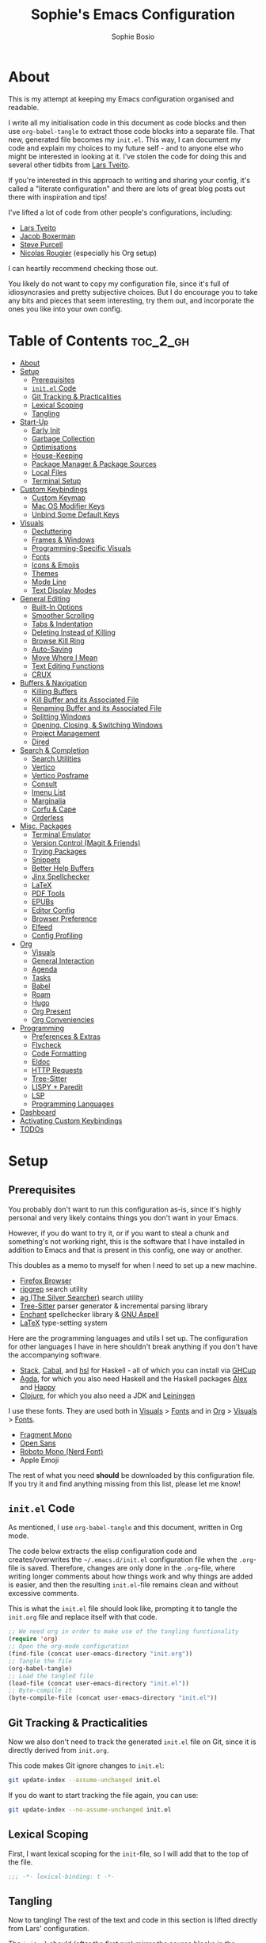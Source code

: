 
#+TITLE: Sophie's Emacs Configuration
#+AUTHOR: Sophie Bosio
:PROPERTIES:
#+PROPERTY: header-args :tangle yes
#+OPTIONS: toc:2
#+STARTUP: overview
:END:

[[./images/config-screenshot.png]]

* About

This is my attempt at keeping my Emacs configuration organised and readable.

I write all my initialisation code in this document as code blocks and then use
=org-babel-tangle= to extract those code blocks into a separate file. That new,
generated file becomes my =init.el=. This way, I can document my code and explain
my choices to my future self - and to anyone else who might be interested in looking at it. I've stolen the code for doing this and several other tidbits from [[https://github.com/larstvei/dot-emacs/blob/master/init.org][Lars Tveito]].

If you're interested in this approach to writing and sharing your config, it's
called a "literate configuration" and there are lots of great blog posts out
there with inspiration and tips!

I've lifted a lot of code from other people's configurations, including:
- [[https://github.com/larstvei/dot-emacs/blob/master/init.org][Lars Tveito]]
- [[https://github.com/jakebox/jake-emacs][Jacob Boxerman]]
- [[https://github.com/purcell/emacs.d][Steve Purcell]]
- [[https://github.com/rougier][Nicolas Rougier]] (especially his Org setup)

I can heartily recommend checking those out.

You likely do not want to copy my configuration file, since it's full of idiosyncrasies and pretty subjective choices. But I do encourage you to take any bits and pieces that seem interesting, try them out, and incorporate the ones you like into your own config.

* Table of Contents :toc_2_gh:
- [[#about][About]]
- [[#setup][Setup]]
  - [[#prerequisites][Prerequisites]]
  - [[#initel-code][=init.el= Code]]
  - [[#git-tracking--practicalities][Git Tracking & Practicalities]]
  - [[#lexical-scoping][Lexical Scoping]]
  - [[#tangling][Tangling]]
- [[#start-up][Start-Up]]
  - [[#early-init][Early Init]]
  - [[#garbage-collection][Garbage Collection]]
  - [[#optimisations][Optimisations]]
  - [[#house-keeping][House-Keeping]]
  - [[#package-manager--package-sources][Package Manager & Package Sources]]
  - [[#local-files][Local Files]]
  - [[#terminal-setup][Terminal Setup]]
- [[#custom-keybindings][Custom Keybindings]]
  - [[#custom-keymap][Custom Keymap]]
  - [[#mac-os-modifier-keys][Mac OS Modifier Keys]]
  - [[#unbind-some-default-keys][Unbind Some Default Keys]]
- [[#visuals][Visuals]]
  - [[#decluttering][Decluttering]]
  - [[#frames--windows][Frames & Windows]]
  - [[#programming-specific-visuals][Programming-Specific Visuals]]
  - [[#fonts][Fonts]]
  - [[#icons--emojis][Icons & Emojis]]
  - [[#themes][Themes]]
  - [[#mode-line][Mode Line]]
  - [[#text-display-modes][Text Display Modes]]
- [[#general-editing][General Editing]]
  - [[#built-in-options][Built-In Options]]
  - [[#smoother-scrolling][Smoother Scrolling]]
  - [[#tabs--indentation][Tabs & Indentation]]
  - [[#deleting-instead-of-killing][Deleting Instead of Killing]]
  - [[#browse-kill-ring][Browse Kill Ring]]
  - [[#auto-saving][Auto-Saving]]
  - [[#move-where-i-mean][Move Where I Mean]]
  - [[#text-editing-functions][Text Editing Functions]]
  - [[#crux][CRUX]]
- [[#buffers--navigation][Buffers & Navigation]]
  - [[#killing-buffers][Killing Buffers]]
  - [[#kill-buffer-and-its-associated-file][Kill Buffer and its Associated File]]
  - [[#renaming-buffer-and-its-associated-file][Renaming Buffer and its Associated File]]
  - [[#splitting-windows][Splitting Windows]]
  - [[#opening-closing--switching-windows][Opening, Closing, & Switching Windows]]
  - [[#project-management][Project Management]]
  - [[#dired][Dired]]
- [[#search--completion][Search & Completion]]
  - [[#search-utilities][Search Utilities]]
  - [[#vertico][Vertico]]
  - [[#vertico-posframe][Vertico Posframe]]
  - [[#consult][Consult]]
  - [[#imenu-list][Imenu List]]
  - [[#marginalia][Marginalia]]
  - [[#corfu--cape][Corfu & Cape]]
  - [[#orderless][Orderless]]
- [[#misc-packages][Misc. Packages]]
  - [[#terminal-emulator][Terminal Emulator]]
  - [[#version-control-magit--friends][Version Control (Magit & Friends)]]
  - [[#trying-packages][Trying Packages]]
  - [[#snippets][Snippets]]
  - [[#better-help-buffers][Better Help Buffers]]
  - [[#jinx-spellchecker][Jinx Spellchecker]]
  - [[#latex][LaTeX]]
  - [[#pdf-tools][PDF Tools]]
  - [[#epubs][EPUBs]]
  - [[#editor-config][Editor Config]]
  - [[#browser-preference][Browser Preference]]
  - [[#elfeed][Elfeed]]
  - [[#config-profiling][Config Profiling]]
- [[#org][Org]]
  - [[#visuals-1][Visuals]]
  - [[#general-interaction][General Interaction]]
  - [[#agenda][Agenda]]
  - [[#tasks][Tasks]]
  - [[#babel][Babel]]
  - [[#roam][Roam]]
  - [[#hugo][Hugo]]
  - [[#org-present][Org Present]]
  - [[#org-conveniencies][Org Conveniencies]]
- [[#programming][Programming]]
  - [[#preferences--extras][Preferences & Extras]]
  - [[#flycheck][Flycheck]]
  - [[#code-formatting][Code Formatting]]
  - [[#eldoc][Eldoc]]
  - [[#http-requests][HTTP Requests]]
  - [[#tree-sitter][Tree-Sitter]]
  - [[#lispy--paredit][LISPY + Paredit]]
  - [[#lsp][LSP]]
  - [[#programming-languages][Programming Languages]]
- [[#dashboard][Dashboard]]
- [[#activating-custom-keybindings][Activating Custom Keybindings]]
- [[#todos][TODOs]]

* Setup
** Prerequisites

You probably don't want to run this configuration as-is, since it's highly personal and very likely contains things you don't want in your Emacs.

However, if you do want to try it, or if you want to steal a chunk and something's not working right, this is the software that I have installed in addition to Emacs and that is present in this config, one way or another.

This doubles as a memo to myself for when I need to set up a new machine.

- [[https://www.mozilla.org/en-US/firefox/][Firefox Browser]]
- [[https://github.com/BurntSushi/ripgrep][ripgrep]] search utility
- [[https://github.com/ggreer/the_silver_searcher][ag (The Silver Searcher)]] search utility
- [[https://tree-sitter.github.io/tree-sitter/][Tree-Sitter]] parser generator & incremental parsing library
- [[https://github.com/AbiWord/enchant][Enchant]] spellchecker library & [[https://aspell.net/][GNU Aspell]]
- [[https://www.tug.org/interest.html#free][LaTeX]] type-setting system

Here are the programming languages and utils I set up. The configuration for other languages I have in here shouldn't break anything if you don't have the accompanying software.

- [[https://docs.haskellstack.org/en/stable/][Stack]], [[https://www.haskell.org/cabal/][Cabal]], and [[https://github.com/haskell/haskell-language-server][hsl]] for Haskell - all of which you can install via [[https://www.haskell.org/ghcup/][GHCup]]
- [[https://agda.readthedocs.io/][Agda]], for which you also need Haskell and the Haskell packages [[https://haskell-alex.readthedocs.io/en/][Alex]] and [[https://haskell-happy.readthedocs.io/en/][Happy]]
- [[https://clojure.org/guides/install_clojure][Clojure]], for which you also need a JDK and [[https://leiningen.org/][Leiningen]]

I use these fonts. They are used both in [[#visuals][Visuals]] > [[#fonts][Fonts]] and in [[#org][Org]] > [[#visuals-1][Visuals]] > [[#fonts-1][Fonts]].

- [[https://github.com/weiweihuanghuang/fragment-mono][Fragment Mono]]
- [[https://fonts.google.com/specimen/Open+Sans][Open Sans]]
- [[https://www.nerdfonts.com/font-downloads][Roboto Mono (Nerd Font)]]
- Apple Emoji

The rest of what you need *should* be downloaded by this configuration file. If you try it and find anything missing from this list, please let me know!

** =init.el= Code

As mentioned, I use =org-babel-tangle= and this document, written in Org mode.

The code below extracts the elisp configuration code and creates/overwrites the
=~/.emacs.d/init.el= configuration file when the =.org=-file is saved.
Therefore, changes are only done in the =.org=-file, where writing longer
comments about how things work and why things are added is easier, and then the resulting =init.el=-file remains clean and without excessive comments.

This is what the =init.el= file should look like, prompting it to tangle the =init.org= file and replace itself with that code.

#+BEGIN_SRC emacs-lisp :tangle no
;; We need org in order to make use of the tangling functionality
(require 'org)
;; Open the org-mode configuration
(find-file (concat user-emacs-directory "init.org"))
;; Tangle the file
(org-babel-tangle)
;; Load the tangled file
(load-file (concat user-emacs-directory "init.el"))
;; Byte-compile it
(byte-compile-file (concat user-emacs-directory "init.el"))
#+END_SRC

** Git Tracking & Practicalities

Now we also don't need to track the generated =init.el= file on Git, since it is directly derived from =init.org=.

This code makes Git ignore changes to =init.el=:

#+BEGIN_SRC sh :tangle no
git update-index --assume-unchanged init.el
#+END_SRC

If you do want to start tracking the file again, you can use:

#+BEGIN_SRC sh :tangle no
git update-index --no-assume-unchanged init.el
#+END_SRC

** Lexical Scoping

First, I want lexical scoping for the =init=-file, so I will add that to the top of the file.

#+BEGIN_SRC emacs-lisp
;;; -*- lexical-binding: t -*-
#+END_SRC

** Tangling

Now to tangling! The rest of the text and code in this section is lifted directly from Lars' configuration.

The =init.el= should (after the first run) mirror the source blocks in the =init.org=. We can use =C-c C-v t= to run =org-babel-tangle=, which extracts the code blocks from the current file into a source-specific file (in this case a =.el=-file).

To avoid doing this each time a change is made we can add a function to the =after-save-hook= ensuring to always tangle and byte-compile =.org=-document after changes.

#+BEGIN_SRC emacs-lisp
   (defun tangle-init ()
     "If the current buffer is init.org the code-blocks are
   tangled, and the tangled file is compiled."
     (when (equal (buffer-file-name)
                  (expand-file-name (concat user-emacs-directory "init.org")))
       ;; Avoid running hooks when tangling.
       (let ((prog-mode-hook nil))
         (org-babel-tangle)
         (byte-compile-file (concat user-emacs-directory "init.el")))))

   (add-hook 'after-save-hook 'tangle-init)
   #+END_SRC

* Start-Up
** Early Init

Emacs 27 introduced =early-init.el=, which is like =init.el= but ran before that, and before the UI and packages are initialised. I've taken code snippets from other configs ([[https://github.com/ogdenwebb/snug-emacs/blob/main/early-init.el][this]] and [[https://github.com/mnewt/dotemacs/blob/master/early-init.el][this]] one) to put in my =early-init.el= and the blocks in this section tangle to =early-init.el= instead of =init.el=.

#+begin_src emacs-lisp :tangle early-init.el
;; Defer garbage collection
(setq gc-cons-percentage 0.6)

;; Change default max size for reading processes
(setq read-process-output-max (* 1024 1024)) ;; 1mb

;; In noninteractive sessions, prioritize non-byte-compiled source files to
;; prevent the use of stale byte-code. Otherwise, it saves us a little IO time
;; to skip the mtime checks on every *.elc file.
(setq load-prefer-newer 'noninteractive)

;; Prevent the glimpse of un-styled Emacs by disabling these UI elements early.
(setq default-frame-alist
      '((vertical-scroll-bars . nil)
        (menu-bar-lines . 0)
        (tool-bar-lines . 0)))

;; Resizing the Emacs frame can be a terribly expensive part of changing the
;; font. By inhibiting this, we easily halve startup times with fonts that are
;; larger than the system default.
(setq frame-inhibit-implied-resize t
      frame-resize-pixelwise       t)

;; Ignore X resources; its settings would be redundant with the other settings
;; in this file and can conflict with later config (particularly where the
;; cursor color is concerned).
(advice-add #'x-apply-session-resources :override #'ignore)

;; Unset `file-name-handler-alist' too (temporarily). Every file opened and
;; loaded by Emacs will run through this list to check for a proper handler for
;; the file, but during startup, it won’t need any of them.
(defvar file-name-handler-alist-old file-name-handler-alist)
(setq file-name-handler-alist nil)
(add-hook 'emacs-startup-hook
          (lambda ()
            (setq file-name-handler-alist file-name-handler-alist-old)))

;; For LSP mode, use plists for deserialization
;; For more info, see https://emacs-lsp.github.io/lsp-mode/page/performance/#use-plists-for-deserialization
(setenv "LSP_USE_PLISTS" "true")
#+end_src

** Garbage Collection

Famously, the Emacs garbage collector can impede startup times quite dramatically. Therefore, a common tweak is to disable the garbage collector during initialisation, and then resetting it afterwards. Luckily, there exists a package exactly for this purpose called the [[https://github.com/emacsmirror/gcmh][Garbage Collector Magic Hack]]-

#+BEGIN_SRC emacs-lisp
(use-package gcmh
  :config
  (setq gcmh-idle-delay 5
        gcmh-high-cons-threshold (* 100 1024 1024))  ; 100mb
  (gcmh-mode 1))
#+END_SRC

** Optimisations

We can set the =file-name-handler-alist=, which is supposed to help startup times a little.

#+begin_src emacs-lisp
(setq file-name-handler-alist-original file-name-handler-alist)
(setq file-name-handler-alist nil)
#+end_src

I also get quite a lot of compilation warnings, especially from native compilation, but they are usually safe to ignore.

#+begin_src emacs-lisp
(setq native-comp-async-report-warnings-errors 'silent) ;; native-comp warning
(setq byte-compile-warnings '(not free-vars unresolved noruntime lexical make-local))
#+end_src

Disable warnings about obsolete functions when compiling.

#+begin_src emacs-lisp
(eval-when-compile
  (dolist (sym '(cl-flet lisp-complete-symbol))
    (setplist sym (use-package-plist-delete
                   (symbol-plist sym) 'byte-obsolete-info))))
#+end_src

This is an optimisation borrowed from Doom Emacs' =core.el=.

#+begin_src emacs-lisp
(setq which-func-update-delay 1.0)
#+end_src

Fix IO bugs.

#+begin_src emacs-lisp
(setq process-adaptive-read-buffering nil)
(setq read-process-output-max (* 4 1024 1024))
#+end_src

Prevent Emacs from freezing when updating ELPA.

#+begin_src emacs-lisp
(setq gnutls-algorithm-priority "NORMAL:-VERS-TLS1.3")
#+end_src

** House-Keeping

Then I want to do some house keeping. First, let's set the Emacs user
and default directories explicitly:

#+BEGIN_SRC emacs-lisp
(setq user-emacs-directory "~/.emacs.d/")
(setq default-directory "~/")
#+END_SRC

Set UFT-8 as preferred coding system.

#+BEGIN_SRC emacs-lisp
(set-language-environment    "UTF-8")
(setq locale-coding-system   'utf-8)
(prefer-coding-system        'utf-8)
(set-default-coding-systems  'utf-8)
(set-terminal-coding-system  'utf-8)
(set-keyboard-coding-system  'utf-8)
(set-terminal-coding-system  'utf-8)
(set-keyboard-coding-system  'utf-8)
(set-selection-coding-system 'utf-8)
#+END_SRC

Don't warn me when opening files unless over 50 MB.

#+begin_src emacs-lisp
(setq large-file-warning-threshold (* 50 1024 1024))
#+end_src

** Package Manager & Package Sources

To manage downloaded packages, Emacs comes with =package.el= installed. In
addition, I want to use =use-package=, so let's make sure we have those loaded.

#+begin_src emacs-lisp
(require 'package)
(require 'use-package)
(require 'use-package-ensure)
(setq use-package-always-ensure t)
#+end_src

Next, I'll set up my package sources. These are very common and well-maintained mirrors.

#+BEGIN_SRC emacs-lisp
(setq package-archives
      '(("GNU ELPA"     . "https://elpa.gnu.org/packages/")
        ("MELPA"        . "https://melpa.org/packages/")
        ("ORG"          . "https://orgmode.org/elpa/")
        ("MELPA Stable" . "https://stable.melpa.org/packages/")
        ("nongnu"       . "https://elpa.nongnu.org/nongnu/"))
      package-archive-priorities
      '(("GNU ELPA"     . 20)
        ("MELPA"        . 15)
        ("ORG"          . 10)
        ("MELPA Stable" . 5)
        ("nongnu"       . 0)))
(package-initialize)
#+END_SRC

** Local Files

I have a folder with extensions that have been downloaded manually. I'll add these to the =load-path= so Emacs knows where to look for them. My folder is called "local-lisp".

#+BEGIN_SRC emacs-lisp
(defvar local-lisp (concat user-emacs-directory "local-lisp/"))
(add-to-list 'load-path  local-lisp)
(let ((default-directory local-lisp))
  (normal-top-level-add-subdirs-to-load-path))
#+END_SRC

I'll initialise the list of Org agenda files to an empty list. There are used for task management and for my calendar, and I'll add to the list both in =private.el= and in the Org section [[#tasks][Tasks]].

#+begin_src emacs-lisp
(setq org-agenda-files '())
#+end_src

And load custom settings from =custom.el= and private settings from =private.el= if they exist.

#+begin_src emacs-lisp
(add-hook
 'after-init-hook
 (lambda ()
   (let ((private-file (concat user-emacs-directory "private.el"))
		 (custom-file (concat user-emacs-directory "custom.el")))
     (when (file-exists-p private-file)
       (load-file private-file))
     (when custom-file
       (load-file custom-file))
     (server-start))))
#+end_src

** Terminal Setup

Track current directory in shell.

#+begin_src emacs-lisp
(dirtrack-mode t)
#+end_src

*** Mac OS Environment Variables

On Mac, the environment variables aren't synchronised automatically between the
shell and Emacs.
[[https://github.com/purcell/exec-path-from-shell][exec-path-from-shell]] fixes that.

#+begin_src emacs-lisp
(use-package exec-path-from-shell
  :if (memq window-system '(mac ns))
  :config
  (exec-path-from-shell-initialize))
#+end_src

On Mac, I ran into some trouble with my shell, so I specify the shell as a safeguard against random errors.

#+begin_src emacs-lisp
(when (eq system-type 'darwin)
  (setq vterm-shell "/opt/homebrew/bin/fish"))
#+end_src

*** DWIM Shell Commands

 [[https://github.com/xenodium/dwim-shell-command][DWIM Shell Commands]] ("Do What I Mean" shell commands) are a collection of command-line utilities integrated with Emacs. We'll load the optional package with pre-configured commands as well.

 #+begin_src emacs-lisp
 (use-package dwim-shell-command
   :defer t
   :init (require 'dwim-shell-commands))
 #+end_src

* Custom Keybindings
** Custom Keymap

I keep a custom keybinding map that I add to per package, and then activate at
the end of the configuration. This keeps my custom bindings from being
overwritten by extensions' own bindings.

The first step is to create the custom keybinding map. We'll add bindings to it
throughout the config, and then activate it at the end of the config file, at
[[#activating-custom-keybindings][Activating Custom Keybindings]].

#+begin_src emacs-lisp
(defvar custom-bindings-map (make-keymap)
  "A keymap for custom keybindings.")
#+end_src

** Mac OS Modifier Keys

On a Mac, I would want to add some specific settings. As a note to myself, I
have the following settings in Mac OS:

#+begin_src
caps-lock -> control (ctrl)
control   -> control (ctrl)
option    -> option  (alt)
command   -> command (meta)
#+end_src

#+begin_src emacs-lisp
(setq mac-command-modifier       'meta
      mac-right-command-modifier 'meta
      mac-option-modifier        nil
      mac-right-option-modifier  nil)
#+end_src

** Unbind Some Default Keys

Some of the default keybindings are annoying, so let's unbind them.

I never mean to press =C-x C-z=, which hides the current Emacs frame.

I also don't like using =C-<wheel up/down>= to zoom, which I often do accidentally.

#+begin_src emacs-lisp
(global-unset-key (kbd "C-x C-z"))
(global-unset-key (kbd "C-<wheel-up>"))
(global-unset-key (kbd "C-<wheel-down>"))
#+end_src

* Visuals
** Decluttering

Let's declutter a little. This should have gone into =early-init.el=, but I get
strange compilation warnings (optimiser says there's too much on the stack).

#+begin_src emacs-lisp
(dolist (mode
         '(tool-bar-mode       ;; Remove toolbar
           scroll-bar-mode     ;; Remove scollbars
           menu-bar-mode       ;; Remove menu bar
           blink-cursor-mode)) ;; Solid cursor, not blinking
  (funcall mode 0))
#+end_src

This wouldn't go into =early-init= anyways.

#+begin_src emacs-lisp
(setq inhibit-startup-message           t       ;; No startup message
      inhibit-startup-echo-area-message t       ;; No startup message in echo area
      inhibit-startup-screen            t       ;; No default startup screen
      initial-scratch-message           nil     ;; Empty scratch buffer
      initial-buffer-choice             t       ;; *scratch* is default startup buffer
      initial-major-mode                'fundamental-mode
      ring-bell-function                'ignore ;; No bell
      display-time-default-load-average nil     ;; Don't show me load time
      scroll-margin                     0       ;; Space between top/bottom
      use-dialog-box                    nil)    ;; Disable dialog
#+end_src

** Frames & Windows
*** Open in Fullscreen

When I open Emacs, I want it to open maximised and fullscreen by default.

#+BEGIN_SRC emacs-lisp
(add-to-list 'default-frame-alist     '(fullscreen . maximized))
;; (add-hook 'window-setup-hook          'toggle-frame-fullscreen t)  ;; F11
#+END_SRC

*** Frame Transparency

This doesn't work ideally, but it does the job. I use it very rarely.

#+begin_src emacs-lisp
 (defun toggle-transparency ()
   (interactive)
   (let ((alpha (frame-parameter nil 'alpha)))
     (set-frame-parameter
      nil 'alpha
      (if (eql (cond ((numberp alpha) alpha)
                     ((numberp (cdr alpha)) (cdr alpha))
                     ;; Also handle undocumented (<active> <inactive>) form.
                     ((numberp (cadr alpha)) (cadr alpha)))
               100)
          '(90 . 55) '(100 . 100)))))
 (global-set-key (kbd "C-c h t") 'toggle-transparency)
#+end_src

*** Frame Border

I want a small border around the whole frame, because I think it looks nicer.

#+BEGIN_SRC emacs-lisp
(add-to-list 'default-frame-alist '(internal-border-width . 16))
#+END_SRC

Some settings to fringes.

#+begin_src emacs-lisp
(set-fringe-mode 10)                          ;; Set fringe width to 10

(setq-default fringes-outside-margins nil)
(setq-default indicate-buffer-boundaries nil) ;; Otherwise shows a corner icon on the edge
(setq-default indicate-empty-lines nil)       ;; Otherwise there are weird fringes on blank lines

(set-face-attribute 'header-line t :inherit 'default)
#+end_src

*** Title Bar on Mac OS

I use [[https://github.com/d12frosted/homebrew-emacs-plus][Emacs Plus]] port for Mac OS. With it, you can get a transparent title bar (i.e., title bar is same colour as theme background) which I think is really nice.

First, install Emacs Plus.

#+begin_src shell :tangle no
# enable tap
brew tap d12frosted/emacs-plus

# install
brew install emacs-plus [options]
#+end_src

Then add the corresponding settings to your =init=-file.

There are two different styles you can choose from. You can have absolutely no title bar on your window or you can have a transparent bar, which still has the three stoplight buttons in the upper-left corner.

For natural title bar, use =ns-transparent-titlebar= and for no title bar, use =undecorated= or =undercorated-round=.

I also set some other options. For example, I don't need info in the title bar about which buffer is in focus, since this info is already in the mode line. I found these options in [[https://notes.alexkehayias.com/emacs-natural-title-bar-with-no-text-in-macos/][this blog post]].

#+begin_src emacs-lisp
(when (eq system-type 'darwin)
  ; no title bar
  (add-to-list 'default-frame-alist '(undecorated-round . t))
  ; don't use proxy icon
  (setq ns-use-proxy-icon nil)
  ; don't show buffer name in title bar
  (setq frame-title-format ""))
#+end_src

Finally, in your terminal, run these commands to use transparent title bar and
to hide the icon from the middle of the title bar. I found these in the
aforementioned blog post and in the Emacs-Mac Port's
[[https://github.com/railwaycat/homebrew-emacsmacport/wiki/Natural-Title-Bar][wiki page]] on the subject.

#+begin_src shell :tangle no
# for dark themes
defaults write org.gnu.Emacs TransparentTitleBar DARK

# for light themes
defaults write org.gnu.Emacs TransparentTitleBar LIGHT

# hide document icon from title bar
defaults write org.gnu.Emacs HideDocumentIcon YES
#+end_src

*** Plain Title Bar on GNOME

On GNOME, I can't get a transparent/native title bar. But I can remove the text from the middle, so it's completely plain.

#+begin_src emacs-lisp
(when (eq system-type 'gnu/linux)
  ; don't show buffer name in title bar
  (setq frame-title-format nil))
#+end_src

** Programming-Specific Visuals
*** Cursor

I prefer a bar cursor over a block cursor.

#+begin_src emacs-lisp
(setq-default cursor-type 'bar)
#+end_src

Having a thin cursor can make it hard to see where you are after switching buffers or jumping around. [[https://github.com/Malabarba/beacon][Beacon]] highlights your cursor temporarily, which immediately answers the question "Woah, where am I now?"

#+begin_src emacs-lisp
(use-package beacon
  :defer t
  :init  (beacon-mode 1)
  :bind (:map custom-bindings-map ("C-:" . beacon-blink))
  :config
  (setq beacon-blink-when-window-scrolls nil))
#+end_src

*** Delimiters (Parentheses etc.)

When coding, I want my delimiters (parentheses, brackets, etc.) to be colourised
in pairs. [[https://github.com/Fanael/rainbow-delimiters/tree/7919681b0d883502155d5b26e791fec15da6aeca][rainbow-delimiters]] does exactly that.

#+begin_src emacs-lisp
(use-package rainbow-delimiters
  :hook (prog-mode-hook . rainbow-delimiters-mode))
#+end_src

Also, please highlight matching parentheses/delimiters.

#+begin_src emacs-lisp
(show-paren-mode t) ;; Highlight matching parentheses
#+end_src

*** Line Numbers

I usually only need line numbers in programming mode.

#+BEGIN_SRC emacs-lisp
(add-hook 'prog-mode-hook 'display-line-numbers-mode)
#+END_SRC

*** Uniquify Buffers

When opening the files =foo/bar/name= and =baz/bar/name=, use forward slashes to
distinguish them. Default behaviour is angle brackets, which would yield =name<foo/bar>= and =name<baz/bar>=..

#+begin_src emacs-lisp
(require 'uniquify)
(setq uniquify-buffer-name-style 'forward)
#+end_src

*** Highlight Long Lines

Highlight lines over 120 characters long.

#+begin_src emacs-lisp
(setq my-whitespace-style '(face tabs lines-tail)
      whitespace-style my-whitespace-style
      whitespace-line-column 120
      fill-column 120
      whitespace-display-mappings
      '((space-mark 32 [183] [46])
        (newline-mark 10 [36 10])
        (tab-mark 9 [9655 9] [92 9])))

;; in e.g. clojure-mode-hook
;; (whitespace-mode 1)
;; or globally
;; (global-whitespace-mode 1)
(add-hook 'prog-mode 'whitespace-mode)
#+end_src

** Fonts
*** Default, Fixed, and Variable Fonts

Please note that I scale and set Org-specific faces in the [[#visuals-1][Org > Visuals]] section.

For the fixed-pitch font, I'm using the excellent [[https://github.com/weiweihuanghuang/fragment-mono][Fragment Mono]], which
has great ligature support.

I have Open Sans configured as my variable-pitch font.

#+begin_src emacs-lisp
(defvar soph/font-height 102)

(when (eq system-type 'darwin)
  (setq soph/font-height 130))

(when (member "Fragment Mono" (font-family-list))
  (set-face-attribute 'default nil :font "Fragment Mono" :height soph/font-height)
  (set-face-attribute 'fixed-pitch nil :family "Fragment Mono"))

(when (member "Open Sans" (font-family-list))
  (set-face-attribute 'variable-pitch nil :family "Open Sans"))
#+end_src

*** Mixed Pitch Fonts

[[https://gitlab.com/jabranham/mixed-pitch][mixed-pitch]] allows you to mix fixed and variable pitched faces in Org and LaTeX mode.

#+begin_src emacs-lisp
(use-package mixed-pitch
  :defer t
  :hook ((org-mode   . mixed-pitch-mode)
         (LaTeX-mode . mixed-pitch-mode)))
#+end_src

*** Ligatures

The package =ligature.el= provides support for displaying the ligatures of
fonts that already have ligatures. Mine does, and seems to work just fine out
of the box with the ligatures defined on the package's page,

#+begin_src emacs-lisp
(defvar ligature-def '("|||>" "<|||" "<==>" "<!--" "####" "~~>" "***" "||=" "||>"
                       ":::" "::=" "=:=" "===" "==>" "=!=" "=>>" "=<<" "=/=" "!=="
                       "!!." ">=>" ">>=" ">>>" ">>-" ">->" "->>" "-->" "---" "-<<"
                       "<~~" "<~>" "<*>" "<||" "<|>" "<$>" "<==" "<=>" "<=<" "<->"
                       "<--" "<-<" "<<=" "<<-" "<<<" "<+>" "</>" "###" "#_(" "..<"
                       "..." "+++" "/==" "///" "_|_" "www" "&&" "^=" "~~" "~@" "~="
                       "~>" "~-" "**" "*>" "*/" "||" "|}" "|]" "|=" "|>" "|-" "{|"
                       "[|" "]#" "::" ":=" ":>" ":<" "$>" "==" "=>" "!=" "!!" ">:"
                       ">=" ">>" ">-" "-~" "-|" "->" "--" "-<" "<~" "<*" "<|" "<:"
                       "<$" "<=" "<>" "<-" "<<" "<+" "</" "#{" "#[" "#:" "#=" "#!"
                       "##" "#(" "#?" "#_" "%%" ".=" ".-" ".." ".?" "+>" "++" "?:"
                       "?=" "?." "??" ";;" "/*" "/=" "/>" "//" "__" "~~" "(*" "*)"
                       "\\\\" "://"))

(use-package ligature
  :config
  (ligature-set-ligatures 'prog-mode ligature-def)
  (global-ligature-mode t))
#+end_src

*** Zoom

The default zoom step is a little much on my Linux (Gnome 46) laptop, so let's decrease it a little from its default value of 1.2.

#+begin_src emacs-lisp
(setq text-scale-mode-step 1.1)
#+end_src

Beyond that, I often want to scale *all* the text in the UI when I change text size. Purcell's [[https://github.com/purcell/default-text-scale][default-text-scale]] does that, so I'll rebind the standard =C-x C-+=, =C-x C--= and =C-x C-0= to the =default-text-scale= functions.

#+begin_src emacs-lisp
(use-package default-text-scale
  :defer t
  :bind (:map custom-bindings-map
              ("C-x C-+" . default-text-scale-increase)
              ("C-x C--" . default-text-scale-decrease)
              ("C-x C-0" . default-text-scale-reset)))
#+end_src

** Icons & Emojis

Add =nerd-icons=.

#+begin_src emacs-lisp
(use-package nerd-icons)
#+end_src

I also want to be able to display emojis with the Apple emoji font. I usually
don't use it, though, so I won't activate the global mode.

#+BEGIN_SRC emacs-lisp
(use-package emojify
  :config
  (when (member "Apple Color Emoji" (font-family-list))
    (set-fontset-font
      t 'symbol (font-spec :family "Apple Color Emoji") nil 'prepend)))
#+END_SRC

** Themes

I really like the =doom-themes= package, in particular their port of the [[https://www.nordtheme.com/][Nord theme]].

#+BEGIN_SRC emacs-lisp
(use-package doom-themes
  :config
  (setq doom-themes-enable-bold t     ; if nil, bold is universally disabled
        doom-themes-enable-italic t)) ; if nil, italics is universally disabled
#+END_SRC

I also have a custom light theme I'm working on called South. Let's add the path to that so I can load it.

#+begin_src emacs-lisp
(setq custom-theme-directory "~/Dropbox/projects/south-theme/")
#+end_src

And I don't want Emacs to ask me before changing to one of the themes I've used before.

#+begin_src emacs-lisp
(setq custom-safe-themes t)
#+end_src

*** Default Dark & Light Themes

My favourite dark theme is =doom-nord=. I haven't been able to find any light themes I really love, so I made South to act as Nord's bright counterpart. I'll set these two as my default dark and light themes respectively, and load the dark theme by default.

I'll also define a default accent colour, which is used in packages like =eval-sexp-fu=, or wherever I need to define a popping colour outside the theme itself.

#+begin_src emacs-lisp
(defvar soph/default-dark-theme  'doom-nord)
(defvar soph/default-light-theme 'south)

(defvar soph/default-dark-accent-colour  "SkyBlue4")
(defvar soph/default-light-accent-colour "#CEE4F5")

(load-theme soph/default-dark-theme t)
#+end_src

*** Changing Theme With System Theme

[[https://github.com/LionyxML/auto-dark-emacs][auto-dark-emacs]] is a package for switching themes with the system theme. It works both on Linux and on MacOS.

In the hook, I'll set the colour of the =eval-sexp-fu= flash to the =default-{dark/light}-accent-colour=.

For some reason, my light themes leave some fragments that disappear when I load the theme twice, so I'll do that too.

#+begin_src emacs-lisp
(use-package autothemer
  :defer t)

(use-package auto-dark
  :ensure t
  :hook ((auto-dark-dark-mode
          .
          (lambda ()
            (interactive)
            (progn
              (custom-set-faces
               `(eval-sexp-fu-flash
                 ((t (:background
                      ,soph/default-dark-accent-colour)))))
              `(load-theme ,soph/default-dark-theme t))))
         (auto-dark-light-mode
          .
          (lambda ()
            (interactive)
            (progn
              (custom-set-faces
               `(eval-sexp-fu-flash
                 ((t (:background
                      ,soph/default-light-accent-colour)))))
              `(load-theme ,soph/default-light-theme t)))))
  :custom
  (auto-dark-themes                   `((,soph/default-dark-theme) (,soph/default-light-theme)))
  (auto-dark-polling-interval-seconds 5)
  (auto-dark-allow-osascript          t)
  :init (auto-dark-mode t))
#+end_src

We can even change the system theme from within Emacs using a [[https://github.com/xenodium/dwim-shell-command/][dwim-shell-command]] for Mac OS. The Gnome extension [[https://nightthemeswitcher.romainvigier.fr/][Night Theme Switcher]] takes care of things on my Linux machine.

#+begin_src emacs-lisp
(when (eq system-type 'darwin)
  (define-key custom-bindings-map (kbd "M-T") 'dwim-shell-commands-macos-toggle-dark-mode))
#+end_src

*** Conflict-Free Theme Changing

When changing themes interactively, as with =M-x load-theme=, the current custom theme is not disabled and this causes some weird issues. For example, the borders around posframes disappear. [[https://github.com/larstvei/dot-emacs?tab=readme-ov-file#advice][This snippet]] from Lars' config advises =load-theme= to always disable the currently enabled themes before switching.

#+begin_src emacs-lisp
(defun disable-custom-themes (theme &optional no-confirm no-enable)
  (mapc 'disable-theme custom-enabled-themes))

(advice-add 'load-theme :before #'disable-custom-themes)
#+end_src

** Mode Line
*** Column Number

Show current column number in mode line.

#+begin_src emacs-lisp
(column-number-mode t) ;; Show current column number in mode line
#+end_src

*** Custom Mode Line

Customising the default mode line is thankfully pretty easy. Note that I use the
[[https://github.com/rainstormstudio/nerd-icons.el][nerd-icons]] package for the VC branch symbol in the code below. I've also
borrowed some code from [[https://amitp.blogspot.com/2011/08/emacs-custom-mode-line.html][this blog post]] by Amit Patel on writing a custom mode
line.

This mode line is heavily inspired by Nicolas Rougier's [[https://github.com/rougier/nano-modeline][Nano Modeline]] and he
even helped me figure out [[https://www.reddit.com/r/emacs/comments/18ktlkg/comment/kdx3aam/?context=3][how to add vertical padding]] to it.

It has this shape:
=[ lambda <filename> <git branch name>                <LSP code actions> LLLL:CCCC ]=

Here's a screenshot of a small window where the mode line shows well. The number and a little star icon in the bottom right to tell me how many LSP code actions are available at point.

[[./images/mode-line-screenshot.png]]

#+begin_src emacs-lisp
(defvar lsp-modeline--code-actions-string nil)

(setq-default mode-line-format
  '("%e"
	(:propertize " " display (raise +0.4)) ;; Top padding
	(:propertize " " display (raise -0.4)) ;; Bottom padding

	(:propertize "λ " face font-lock-comment-face)
	mode-line-frame-identification
	mode-line-buffer-identification

	;; Version control info
	(:eval (when-let (vc vc-mode)
			 ;; Use a pretty branch symbol in front of the branch name
					 (list (propertize "   " 'face 'font-lock-comment-face)
						   (propertize (substring vc 5)
									   'face 'font-lock-comment-face))))

	;; Add space to align to the right
	(:eval (propertize
			 " " 'display
			 `((space :align-to
					  (-  (+ right right-fringe right-margin)
						 ,(+ 3
                             (string-width (or lsp-modeline--code-actions-string ""))
                             (string-width "%4l:3%c")))))))

    ;; LSP code actions
    (:eval (or lsp-modeline--code-actions-string ""))
	
	;; Line and column numbers
	(:propertize "%4l:%c" face mode-line-buffer-id)))
#+end_src

*** Hide Mode Line

[[https://github.com/hlissner/emacs-hide-mode-line][hide-mode-line-mode]] is extracted from Doom Emacs, and does what it says on the tin. It can also be added to hooks to hide the mode line in certain modes. I have it bound to =C-c h m= - mneumonically "User command: Hide Modeline".

#+begin_src emacs-lisp
(use-package hide-mode-line
  :defer t
  :bind (:map custom-bindings-map ("C-c h m" . hide-mode-line-mode)))
#+end_src

** Text Display Modes
*** Olivetti

[[https://github.com/rnkn/olivetti][Olivetti]] is a minor mode for centering text. For convenience, I'll bind it to =C-c o= to activate/deactivate it on the fly.

#+BEGIN_SRC emacs-lisp
(use-package olivetti
  :defer t
  :bind (:map custom-bindings-map ("C-c o" . olivetti-mode))
  :config
  (setq olivetti-style t))
#+END_SRC

*** Adaptive Wrap

In addition, I use [[https://elpa.gnu.org/packages/adaptive-wrap.html][adaptive-wrap]] to visually wrap lines.

#+begin_src emacs-lisp
(use-package adaptive-wrap
  :defer t
  :hook (visual-line-mode . adaptive-wrap-prefix-mode))
#+end_src

*** Writeroom Mode

[[https://github.com/joostkremers/writeroom-mode][Writeroom Mode]] gives you a distraction-free writing environment.

#+begin_src emacs-lisp
(use-package writeroom-mode
  :defer t)
#+end_src

*** Focus

 [[https://github.com/larstvei/Focus][Focus]] dims surrounding text in a semantic manner (sentences,
 paragraphs, sections, code blocks, etc.) making it easier to, well,
 focus. I find this especially helpful when editing LaTeX.

 #+begin_src emacs-lisp
 (use-package focus
   :defer t)
 #+end_src

*** Presentation Mode

 For presenting (e.g., code or Org mode buffers), it's useful to increase the
 font size, without necessarily increasing the size of everything else.

 #+begin_src emacs-lisp
 (use-package presentation
   :defer t
   :config
   (setq presentation-default-text-scale 2.5))
 #+end_src

* General Editing
** Built-In Options

#+BEGIN_SRC emacs-lisp
(delete-selection-mode   t) ;; Replace selected text when yanking
(global-so-long-mode     t) ;; Mitigate performance for long lines
(global-visual-line-mode t) ;; Break lines instead of truncating them
(global-auto-revert-mode t) ;; Revert buffers automatically when they change
(recentf-mode            t) ;; Remember recently opened files
(savehist-mode           t) ;; Remember minibuffer prompt history
(save-place-mode         t) ;; Remember last cursor location in file
#+END_SRC

#+BEGIN_SRC emacs-lisp
(setq auto-revert-interval         1         ;; Refresh buffers fast
      auto-revert-verbose          nil       ;; Don't notify me about reverts
      echo-keystrokes              0.1       ;; Show keystrokes fast
      frame-inhibit-implied-resize 1         ;; Don't resize frame implicitly
      sentence-end-double-space    nil       ;; No double spaces
      recentf-max-saved-items      1000      ;; Show more recent files
      use-short-answers            t         ;; 'y'/'n' instead of 'yes'/'no' etc.
      save-interprogram-paste-before-kill t  ;; Save copies between programs
      history-length               25        ;; Only save the last 25 minibuffer prompts
      global-auto-revert-non-file-buffers t) ;; Revert Dired and other buffers
#+END_SRC

#+BEGIN_SRC emacs-lisp
(setq-default tab-width              4  ;; Smaller tabs
              frame-resize-pixelwise t) ;; Fine-grained frame resize
#+END_SRC

** Smoother Scrolling

I want scrolling to be a *lot* slower than it is by default.

#+begin_src emacs-lisp
(setq scroll-conservatively            101
      mouse-wheel-follow-mouse         't
      mouse-wheel-progressive-speed    nil
      ;; Scroll 1 line at a time, instead of default 5
      ;; Hold shift to scroll faster and meta to scroll very fast
      mouse-wheel-scroll-amount        '(1 ((shift) . 3) ((meta) . 6)))

;; (Native) smooooooth scrolling
(setq pixel-scroll-precision-mode t)

(setq mac-redisplay-dont-reset-vscroll t
      mac-mouse-wheel-smooth-scroll    nil)
#+end_src

** Tabs & Indentation

One of the things that drove me the most insane when I first downloaded Emacs,
was the way it deals with indentation.

I want to use spaces instead of tabs. But if I'm working on a project that does
use tabs, I don't want to mess with other people's code, so I've used this
[[https://www.emacswiki.org/emacs/NoTabs][snippet]] from the Emacs Wiki to infer indentation style.

#+begin_src emacs-lisp
(defun infer-indentation-style ()
  "Default to no tabs, but use tabs if already in project"
  (let ((space-count (how-many "^  " (point-min) (point-max)))
        (tab-count   (how-many "^\t" (point-min) (point-max))))
    (if (> space-count tab-count) (setq-default indent-tabs-mode nil))
    (if (> tab-count space-count) (setq-default indent-tabs-mode t))))

(setq-default indent-tabs-mode nil)
(infer-indentation-style)
#+end_src

I want to disable electric indent mode.

#+begin_src emacs-lisp
(electric-indent-mode -1)
#+end_src

Set backtab to =indent-rigidly-left=. Then I can easily unindent regions that use
spaces instead of tabs.

#+begin_src emacs-lisp
(define-key custom-bindings-map (kbd "<backtab>") 'indent-rigidly-left)
#+end_src

And finally, make backspace remove the whole tab instead of just deleting one space.

#+begin_src emacs-lisp
(setq backward-delete-char-untabify-method 'hungry)
#+end_src

** Deleting Instead of Killing

Another thing that bothered me, was how the =backward-kill-word= command
(C-delete/backspace) would delete not only trailing backspaces, but everything
behind it until it had deleted a word. Additionally, this was automatically
added to the kill ring. With this the help of some regexps, it behaves more like normal Ctrl-Backspace.

The code is taken from [[https://emacs.stackexchange.com/a/30404][this]] and [[https://stackoverflow.com/a/12990359][this]] Stack Exchange/Overflow post.

#+BEGIN_SRC emacs-lisp
(defun soph/delete-dont-kill (arg)
  "Delete characters backward until encountering the beginning of a word.
   With argument ARG, do this that many times. Don't add to kill ring."
  (interactive "p")
  (delete-region (point) (progn (backward-word arg) (point))))

(defun soph/backward-delete ()
  "Delete a word, a character, or whitespace."
  (interactive)
  (cond
   ;; If you see a word, delete all of it
   ((looking-back (rx (char word)) 1)
    (soph/delete-dont-kill 1))
   ;; If you see a single whitespace and a word, delete both together
   ((looking-back (rx (seq (char word) (= 1 blank))) 1)
	(soph/delete-dont-kill 1))
   ;; If you see several whitespaces, delete them until the next word
   ((looking-back (rx (char blank)) 1)
    (delete-horizontal-space t))
   ;; If you see a single non-word character, delete that
   (t
    (backward-delete-char-untabify 1))))
#+END_SRC

Let's bind this in my custom keybindings map.

#+begin_src emacs-lisp
(define-key custom-bindings-map [C-backspace] 'soph/backward-delete)
#+end_src

** Browse Kill Ring

Speaking of killing text, it's nice to be able to browse the kill ring.

#+begin_src emacs-lisp
(use-package browse-kill-ring
  :defer t)
#+end_src

** Auto-Saving

To avoid clutter, let's put all the auto-saved files into one and the same directory.

#+BEGIN_SRC emacs-lisp
(defvar emacs-autosave-directory
  (concat user-emacs-directory "autosaves/")
  "This variable dictates where to put auto saves. It is set to a
  directory called autosaves located wherever your .emacs.d/ is
  located.")

;; Sets all files to be backed up and auto saved in a single directory.
(setq backup-directory-alist
      `((".*" . ,emacs-autosave-directory))
      auto-save-file-name-transforms
      `((".*" ,emacs-autosave-directory t)))
#+END_SRC

I prefer having my files save automatically. Any changes I don't want, I just
don't commit to git. I use =auto-save-buffers-enhanced= to automatically save all
buffers, not just the ones I have open.

But since saving this file - the =init.org=-file - triggers recompilation of
=init.el=, it's really annoying if this file is autosaved when I write to it.
Therefore, I'll disable automatic saving for this file in particular.

#+BEGIN_SRC emacs-lisp
(use-package auto-save-buffers-enhanced
  :ensure t
  :config
  (auto-save-buffers-enhanced t)
  (setq auto-save-buffers-enhanced-exclude-regexps '("init.org")))
#+END_SRC

** Move Where I Mean

[[https://github.com/alezost/mwim.el][mwim]] (Move Where I Mean) takes semantics and indentation into account. This lets us rebind =C-a= and =C-e= to move to the beginning and end of a line while respecting indentation. I.e., don't move to the actual beginning of the line, but to indentation.

#+begin_src emacs-lisp
(use-package mwim
  :ensure t
  :bind (:map custom-bindings-map
              ("C-a" . mwim-beginning-of-code-or-line)
              ("C-e" . mwim-end-of-code-or-line)))
#+end_src

** Text Editing Functions
*** Expand Region

[[https://github.com/magnars/expand-region.el][expand-region]] expand the region (selected text) with semantic units (e.g.,
symbol, word, sentence, paragraph). It's super handy!

=M-q= is bound to =fill-paragraph=. I don't use that binding, but you might want to bind this to a different key combo if you do.

#+begin_src emacs-lisp
(use-package expand-region
  :defer t
  :bind (:map custom-bindings-map
              ("M-q" . er/expand-region)))
#+end_src

*** Filling/Unfilling

In Emacs, paragraphs can be padded by a bunch of newlines, meaning a what looks like a normal paragraph in Emacs (one line) is actually several lines with =\n= all over. This function removes those and makes the selected region one line again.

#+begin_src emacs-lisp
;;; Stefan Monnier <foo at acm.org>. It is the opposite of fill-paragraph
(defun unfill-paragraph (&optional region)
  "Takes a multi-line paragraph and makes it into a single line of text."
  (interactive (progn (barf-if-buffer-read-only) '(t)))
  (let ((fill-column (point-max))
		;; This would override `fill-column' if it's an integer.
		(emacs-lisp-docstring-fill-column t))
	(fill-paragraph nil region)))
;; Handy key definition
(define-key custom-bindings-map (kbd "C-c n q") 'unfill-paragraph)
#+end_src

*** Multiple Cursors & Symbol Overlay

[[https://github.com/magnars/multiple-cursors.el][multiple-cursors]] makes life so much easier! I often use it to create several cursors directly above one another. I'll trust myself to wield this power responsibly and set the variable =mc/always-run-for-all= to =t=, which disables the default behaviour prompting the user for confirmation when trying to do certain things with the multiple cursors.

#+begin_src emacs-lisp
(use-package multiple-cursors
  :defer t
  :functions
  mc/remove-fake-cursors
  mc/save-excursion
  mc/create-fake-cursor-at-point
  mc/maybe-multiple-cursors-mode
  :bind (:map custom-bindings-map
              ("M-n" . mc/mark-next-like-this)
              ("M-p" . mc/mark-previous-like-this))
  :config
  (setq mc/always-run-for-all t))
#+end_src

[[https://github.com/wolray/symbol-overlay][symbol-overlay]] highlights all occurrences of the symbol at point and allows to jump between them.

#+begin_src emacs-lisp
(use-package symbol-overlay
  :defer t
  :functions
  symbol-overlay-put
  symbol-overlay-mode
  :hook (prog-mode . symbol-overlay-mode)
  :bind (:map custom-bindings-map
              ("M-M" . symbol-overlay-put)
              ("M-N" . symbol-overlay-jump-next)
              ("M-P" . symbol-overlay-jump-previous)))
#+end_src

[[https://xenodium.com/its-all-up-for-grabs-and-it-compounds/][In his blog post]], Alvaro Ramirez (AKA Xenodium) demonstrates one of the best things in Emacs: Seeing things that are almost the way you want them and tweaking them with Elisp so they become that. He takes multiple-cursors and symbol-overlay and combines them. and Ramirez wrote a function that lets symbol-overlay communicate to multiple-cursors that this is where you should give me cursors. Edit all the things at once!  I think it's great, so let's use it and bind it to =C-;=.

#+begin_src emacs-lisp
(defun ar/mc-mark-all-symbol-overlays ()
  "Mark all symbol overlays using multiple cursors."
  (interactive)
  (mc/remove-fake-cursors)
  (when-let* ((overlays (symbol-overlay-get-list 0))
              (point (point))
              (point-overlay (seq-find
                              (lambda (overlay)
                                (and (<= (overlay-start overlay) point)
                                     (<= point (overlay-end overlay))))
                              overlays))
              (offset (- point (overlay-start point-overlay))))
    (setq deactivate-mark t)
    (mapc (lambda (overlay)
            (unless (eq overlay point-overlay)
              (mc/save-excursion
               (goto-char (+ (overlay-start overlay) offset))
               (mc/create-fake-cursor-at-point))))
          overlays)
    (mc/maybe-multiple-cursors-mode)))

(define-key custom-bindings-map (kbd "C-;") 'ar/mc-mark-all-symbol-overlays)
#+end_src

*** Undo/Redo

The default "undo until you can redo" behaviour of Emacs still trips me up.
[[https://github.com/emacsmirror/undo-fu][undo-fu]] lets me specify keys to "only undo" or "only redo".

#+begin_src emacs-lisp
(use-package undo-fu
  :defer t
  :bind (:map custom-bindings-map
              ("C-_" . undo-fu-only-undo)
              ("M-_" . undo-fu-only-redo)))
#+end_src

*** Move Lines

[[https://github.com/wyuenho/move-dup][move-dup]] provides bindings for moving and duplicating whole lines. It's super convenient.

#+begin_src emacs-lisp
(use-package move-dup
  :bind (:map custom-bindings-map
              (("C-M-<up>"   . move-dup-move-lines-up)
               ("C-M-<down>" . move-dup-move-lines-down))))
#+end_src

*** Join Lines

From [[http://whattheemacsd.com/key-bindings.el-03.html][What the .emacs.d!?]], a keybinding to join the line below with the one above.

#+begin_src emacs-lisp
(define-key custom-bindings-map
            (kbd "M-j")
            (lambda ()
              (interactive)
              (join-line -1)))
#+end_src

*** Kill Whole Line

#+begin_src emacs-lisp
(define-key custom-bindings-map (kbd "C-S-k") 'kill-whole-line)
#+end_src

** CRUX

[[https://github.com/bbatsov/crux][CRUX]] is a Collection of Ridiculously Useful eXtensions for Emacs. It has a whole bunch of commands and I'd recommend looking into all the things it supports.

#+begin_src emacs-lisp
(use-package crux
  :defer t
  :bind (:map custom-bindings-map
         ("C-S-<return>" . crux-smart-open-line-above)
         ("C-<return>"   . crux-smart-open-line)
         ("M-S-<down>"   . crux-duplicate-current-line-or-region)))
#+end_src

* Buffers & Navigation
** Killing Buffers

Sometimes, I'm putting some work away and I don't want those files to show up in
the buffer list. Killing a buffer with =C-x k= or marking several buffers in the
buffer list to kill them is fine, but can be a bit cumbersome.

I found this function in a [[https://superuser.com/questions/895920/how-can-i-close-all-buffers-in-emacs][Stack Exchange answer]]. It allows me to close the
current buffer easily by pressing =C-c k=. If I prefix it, by writing =C-u C-c k=, then
all "interesting" buffers are killed, leaving internal Emacs buffers intact.
This cleans up all the buffers I've opened or used myself.

#+begin_src emacs-lisp
(defun soph/kill-buffer (&optional arg)
"When called with a prefix argument -- i.e., C-u -- kill all interesting
buffers -- i.e., all buffers without a leading space in the buffer-name.
When called without a prefix argument, kill just the current buffer
-- i.e., interesting or uninteresting."
(interactive "P")
  (cond
    ((and (consp arg) (equal arg '(4)))
      (mapc
        (lambda (x)
          (let ((name (buffer-name x)))
            (unless (eq ?\s (aref name 0))
              (kill-buffer x))))
        (buffer-list)))
    (t
      (kill-buffer (current-buffer)))))

(define-key custom-bindings-map (kbd "C-c k") 'soph/kill-buffer)
#+end_src

** Kill Buffer and its Associated File

This function is from the blog [[http://whattheemacsd.com/file-defuns.el-02.html][What the .emacs.d!?]]. It deletes the file opened in your buffer and kills the buffer.

#+begin_src emacs-lisp
(defun magnar/delete-current-buffer-file ()
  "Removes file connected to current buffer and kills buffer."
  (interactive)
  (let ((filename (buffer-file-name))
        (buffer (current-buffer))
        (name (buffer-name)))
    (if (not (and filename (file-exists-p filename)))
        (ido-kill-buffer)
      (when (yes-or-no-p "Are you sure you want to remove this file? ")
        (delete-file filename)
        (kill-buffer buffer)
        (message "File '%s' successfully removed" filename)))))
#+end_src

** Renaming Buffer and its Associated File

This function is also from [[http://whattheemacsd.com/file-defuns.el-01.html][What the .emacs.d!?]]. It renames the current buffer and its associated file, all in one go.

#+begin_src emacs-lisp
(defun magnar/rename-current-buffer-file ()
  "Renames current buffer and file it is visiting."
  (interactive)
  (let ((name (buffer-name))
        (filename (buffer-file-name)))
    (if (not (and filename (file-exists-p filename)))
        (error "Buffer '%s' is not visiting a file!" name)
      (let ((new-name (read-file-name "New name: " filename)))
        (if (get-buffer new-name)
            (error "A buffer named '%s' already exists!" new-name)
          (rename-file filename new-name 1)
          (rename-buffer new-name)
          (set-visited-file-name new-name)
          (set-buffer-modified-p nil)
          (message "File '%s' successfully renamed to '%s'"
                   name (file-name-nondirectory new-name)))))))
#+end_src

** Splitting Windows

I want maximum two windows by default. I have a function, taken from [[https://emacs.stackexchange.com/a/40517][this Stack
Overflow post]], that rewrites the =split-window-sensibly= function to reverse its
preference and essentially prefer splitting side-by-side.

#+begin_src emacs-lisp
(defun split-window-sensibly-prefer-horizontal (&optional window)
"Based on `split-window-sensibly', but prefers to split WINDOW side-by-side."
  (let ((window (or window (selected-window))))
    (or (and (window-splittable-p window t)
         ;; Split window horizontally
         (with-selected-window window
           (split-window-right)))
    (and (window-splittable-p window)
         ;; Split window vertically
         (with-selected-window window
           (split-window-below)))
    (and
         ;; If WINDOW is the only usable window on its frame (it is
         ;; the only one or, not being the only one, all the other
         ;; ones are dedicated) and is not the minibuffer window, try
         ;; to split it horizontally disregarding the value of
         ;; `split-height-threshold'.
         (let ((frame (window-frame window)))
           (or
            (eq window (frame-root-window frame))
            (catch 'done
              (walk-window-tree (lambda (w)
                                  (unless (or (eq w window)
                                              (window-dedicated-p w))
                                    (throw 'done nil)))
                                frame)
              t)))
     (not (window-minibuffer-p window))
     (let ((split-width-threshold 0))
       (when (window-splittable-p window t)
         (with-selected-window window
               (split-window-right))))))))

(defun split-window-really-sensibly (&optional window)
  (let ((window (or window (selected-window))))
    (if (> (window-total-width window) (* 2 (window-total-height window)))
        (with-selected-window window (split-window-sensibly-prefer-horizontal window))
      (with-selected-window window (split-window-sensibly window)))))

(setq split-window-preferred-function 'split-window-really-sensibly)
#+end_src

If I have already split the frame into
two windows and then call a function that opens a new window (for example a
Magit or a compilation buffer), then I want Emacs to reuse the inactive window
instead of creating a new one. Setting both =split-height-threshold= and
=split-width-threshold= to =nil= seems to ensure this.

#+begin_src emacs-lisp
(setq-default split-height-threshold nil
              split-width-threshold  nil
              fill-column            80) ;; Maximum line width
              ;; window-min-width       80) ;; No smaller windows than this
#+end_src

** Opening, Closing, & Switching Windows

Opening, switching and deleting windows becomes super easy with [[https://github.com/dimitri/switch-window][switch-window]].

#+begin_src emacs-lisp :tangle no
(use-package switch-window
  :bind (:map custom-bindings-map
              ("C-x o" . 'switch-window)
              ("C-x 1" . 'switch-window-then-maximize)
              ("C-x 2" . 'switch-window-then-split-below)
              ("C-x 3" . 'switch-window-then-split-right)
              ("C-x 0" . 'switch-window-then-delete)))
#+end_src

I often need to switch back and forth between the current and the last opened buffer, which usually takes three keystrokes: =C-x b RET=. Let's bind it to =C-.= for convenience, with a function I got from [[http://whattheemacsd.com/][What the .emacs.d!?]].

#+begin_src emacs-lisp
(fset 'quick-switch-buffer [?\C-x ?b return])
(define-key custom-bindings-map (kbd "C-.") 'quick-switch-buffer)
#+end_src

And [[https://www.emacswiki.org/emacs/TransposeFrame][Transpose
Frame]] has some nice functions for shifting windows around. I only really use the
one to swap the left- and right-hand sides of the frame, but there are
others you might find useful.

#+begin_src emacs-lisp
(use-package transpose-frame
  :bind (:map custom-bindings-map
              ("C-c f" . 'flop-frame)))
#+end_src

** Project Management
 
[[https://projectile.mx/][Projectile]] provides a convenient project interaction interface. I keep most of
my projects in a specific folder, so I'll set Projectile to check that path specifically.

#+begin_src emacs-lisp
(use-package projectile
  :defer t
  :bind (:map custom-bindings-map ("C-c p" . projectile-command-map))
  :config
  (setq projectile-project-search-path '("~/Dropbox/projects/"))
  (projectile-mode))
#+end_src

** Dired

Emacs's default file manager is nice, but contains a bit more info than I usually need. =dired-hide-details-mode= does what it says on the tin, and I can easily activate/deactivate it on the fly with the default keybinding, =(=.

I'll also bind a few convenience keys. =C-= followed by an arrow moves into a directory/open a file or move up a directory. And lowercase =c= creates/touches a new file and prompts for a name.

The last line is a setting for MacOS telling it to use =gls= when using dired.

#+begin_src emacs-lisp
(use-package dired
  :ensure nil
  :hook (dired-mode . dired-hide-details-mode)
  :bind (:map dired-mode-map
              ("C-<right>" . dired-find-alternate-file)
              ("C-<left>"  . dired-up-directory)
              ("C-<down>"  . dired-find-alternate-file)
              ("C-<up>"    . dired-up-directory)
              ("c"         . dired-create-empty-file))
  :config
  (when (and (eq system-type 'darwin) (executable-find "gls"))
    (setq dired-use-ls-dired nil)))
#+end_src

From [[https://stackoverflow.com/a/55235833][this StackOverflow post]].

#+begin_src emacs-lisp
(put 'dired-find-alternate-file 'disabled nil) ; disables warning
(define-key dired-mode-map (kbd "RET") 'dired-find-alternate-file) ; was dired-advertised-find-file
(define-key dired-mode-map (kbd "^") (lambda () (interactive) (find-alternate-file "..")))  ; was dired-up-directory
#+end_src

* Search & Completion

For completions and search, I use [[https://github.com/minad/vertico][Vertico]] and a suite of other packages that play well together:

- [[https://github.com/tumashu/vertico-posframe][vertico-posframe]]
- [[https://github.com/minad/consult][consult]]
- [[https://github.com/minad/marginalia][marginalia]]
- [[https://github.com/minad/corfu][corfu]]
- [[https://github.com/minad/cape][cape]]
- [[https://github.com/oantolin/orderless][orderless]]

** Search Utilities

Projectile also comes with a ton of built-in functionality to search in your projects. Other packages I use also depend on search utilities.

I use both [[https://github.com/BurntSushi/ripgrep][ripgrep]] and [[https://github.com/ggreer/the_silver_searcher][ag]] (The Silver Searcher). [[https://github.com/mhayashi1120/Emacs-wgrep][wgrep]] also comes in handy sometimes. I'll install all the corresponding Emacs packages.

#+begin_src emacs-lisp
(use-package ripgrep
  :defer t)

(use-package rg
  :defer t)

(use-package ag
  :defer t)

(use-package wgrep
  :defer t)
#+end_src

I want to use [[https://github.com/BurntSushi/ripgrep][ripgrep]] as =grep=.

#+BEGIN_SRC emacs-lisp
(setq grep-command "rg -nS --no-heading "
      grep-use-null-device nil)
#+END_SRC

** Vertico

[[https://github.com/minad/vertico][Vertico]] is heart of this completion UI! I'll use the function from [[http://whattheemacsd.com/setup-ido.el-02.html][this What the .emacs.d!? post]] which lets me type =~= at the Vertico prompt to go directly to the home directory. For use with Vertico, I add a call to =delete-minibuffer-contents= so that old path is cleared before starting the new file path (starting at =~/=).

#+begin_src emacs-lisp
(defun soph/take-me-home ()
  (interactive)
  (if (looking-back "/" nil)
      (progn (call-interactively 'delete-minibuffer-contents) (insert "~/"))
    (call-interactively 'self-insert-command)))

(use-package vertico
  :defer t
  :bind (:map vertico-map ("~" . soph/take-me-home))
  :config
  (vertico-mode)
  (vertico-multiform-mode)
  (setq read-extended-command-predicate       'command-completion-default-include-p
        vertico-count                         28  ; Show more candidates
        read-file-name-completion-ignore-case t   ; Ignore case of file names
        read-buffer-completion-ignore-case    t   ; Ignore case in buffer completion
        completion-ignore-case                t)) ; Ignore case in completion
#+end_src

** Vertico Posframe

[[https://github.com/tumashu/vertico-posframe][vertico-posframe]] makes Vertico appear in a small child frame, instead of as a
traditional minibuffer. I like to have mine in the middle of the frame, with small fringes on either side.

I temporarily disable =vertico-posframe-mode= when searching with =consult=.
When selecting a search match, a preview is provided. That's kind of hard to see
with the posframe in the middle of the screen, so while searching I just use the
normal minibuffer.

#+begin_src emacs-lisp
(use-package vertico-posframe
  :init
  (setq vertico-posframe-parameters   '((left-fringe  . 12)    ;; Fringes
                                        (right-fringe . 12)
                                        (undecorated  . nil))) ;; Rounded frame
  :config
  (vertico-posframe-mode 1)
  (setq vertico-posframe-width        88                       ;; Narrow frame
        vertico-posframe-height       vertico-count            ;; Default height
        ;; Don't create posframe for these commands
        vertico-multiform-commands    '((consult-line    (:not posframe))
                                        (consult-ripgrep (:not posframe)))))
#+end_src

The rounded frame corners (putting =(undecorated . nil)= in the =vertico-posframe-parameters=) look really nice on Mac OS.

[[./images/vertico-posframe-screenshot.png]]

** Consult

[[https://github.com/minad/consult][Consult]] provides a /ton/ of search, navigation, and completion functionality. I
would definitely recommend looking at the documentation to learn more about all
that it can do.

I often press =C-x C-b= when I only mean to press =C-x b=. If I want to open the list of all buffers, I'll call it with =M-x list-buffers=, so let's rebind this one to the same as =C-x b= so save me some grief.

#+begin_src emacs-lisp
(use-package consult
  :bind (:map custom-bindings-map
              ("C-s"     . consult-line)
              ("C-M-s"   . consult-ripgrep)
              ("C-x b"   . consult-buffer)
              ("C-x C-b" . consult-buffer)
              ("M-g g"   . consult-goto-line)
              ("M-g t"   . consult-imenu)))
#+end_src

** Imenu List

[[https://www.emacswiki.org/emacs/ImenuMode][Imenu]] is a built-in Emacs utility that gives you a minibuffer of the symbols in the current buffer and let's you jump to it. [[https://github.com/bmag/imenu-list][imenu-list]] is a nice package that gives you a new buffer with a navigable list of the functions, vars, etc. in your buffer, allowing you to quickly get an overview or jump to definition.

#+begin_src emacs-lisp
(use-package imenu-list
  :defer t
  :bind (:map custom-bindings-map
              ("M-g i" . imenu-list-smart-toggle)))
#+end_src

** Marginalia

[[https://github.com/minad/marginalia][Marginalia]] gives me annotations in the minibuffer.

#+begin_src emacs-lisp
(use-package marginalia
  :init 
  (marginalia-mode 1))
#+end_src

** Corfu & Cape

[[https://github.com/minad/corfu][corfu]] gives me text completion at point. It builds on the built-in =completion-at-point= functions. This works very well generally and is really fast.

#+begin_src emacs-lisp
(use-package corfu
  :custom
  (corfu-auto            t)       ;; Enable auto completion
  (corfu-cycle           t)       ;; Enable cycling for `corfu-next/previous'
  (corfu-auto-delay      0)       ;; No delay
  (corfu-auto-prefix     2)       ;; Start with this many characters typed
  (corfu-popupinfo-delay 0.5)     ;; Short delay
  (corfu-preselect       'valid)  ;; Select first candidate if valid
  (corfu-preview-current t)       ;; Preview selected candidate
  (corfu-separator       "[ |]")  ;; Custom orderless separator
  :bind (:map corfu-map
              ("C-S-SPC" . corfu-insert-separator))
  :hook (corfu-mode . corfu-popupinfo-mode)
  :init
  (global-corfu-mode)
  (corfu-history-mode)
  (corfu-popupinfo-mode)) ;; Popup completion info
#+end_src

=corfu= also uses some of [[https://github.com/minad/cape][cape]]'s functionalities, so let's add that, too.

#+begin_src emacs-lisp
(use-package cape
  :init
  ;; Add `completion-at-point-functions', used by `completion-at-point'.
  ;; NOTE: The order matters!
  (add-to-list 'completion-at-point-functions #'cape-dabbrev)
  (add-to-list 'completion-at-point-functions #'cape-dict)
  (add-to-list 'completion-at-point-functions #'cape-keyword)
  (add-to-list 'completion-at-point-functions #'cape-history)
  (add-to-list 'completion-at-point-functions #'cape-file)
  (add-to-list 'completion-at-point-functions #'cape-elisp-block)
  (add-to-list 'completion-at-point-functions #'cape-tex)
)
#+end_src

** Orderless

And [[https://github.com/oantolin/orderless][Orderless]] is a package for a completion /style/, that matches multiple
regexes, in any order. Let's use it together with Corfu.

#+begin_src emacs-lisp
(use-package orderless
  :ensure t
  :config
  (setq completion-styles '(orderless basic partial-completion)
        completion-category-overrides '((file (styles basic partial-completion)))
        orderless-component-separator "[ |]"))
#+end_src

* Misc. Packages
** Terminal Emulator
*** vterm

I like [[https://github.com/akermu/emacs-libvterm][vterm]] and usually just use that. I don't want it to double check with me
before killing an instance of the terminal, so I'll set it to just kill it.
I also really Lars' [[https://github.com/larstvei/dot-emacs#vterm][vterm functions]], so I'll use those as well. One is for
toggling the =vterm= buffer with the other open buffer, and another binds a
separate =vterm= instance to each =M-n= keystroke.

Lastly, deleting whole words doesn't work well in vterm by
default, so if anyone has a good tip for how to overwrite my custom bindings map
in just vterm, please do let me know :~)

#+begin_src emacs-lisp
(use-package vterm
  :defer t

  :preface
  (let ((last-vterm ""))
    (defun toggle-vterm ()
      (interactive)
      (cond ((string-match-p "^\\vterm<[1-9][0-9]*>$" (buffer-name))
             (goto-non-vterm-buffer))
            ((get-buffer last-vterm) (switch-to-buffer last-vterm))
            (t (vterm (setq last-vterm "vterm<1>")))))

    (defun goto-non-vterm-buffer ()
      (let* ((r "^\\vterm<[1-9][0-9]*>$")
             (vterm-buffer-p (lambda (b) (string-match-p r (buffer-name b))))
             (non-vterms (cl-remove-if vterm-buffer-p (buffer-list))))
        (when non-vterms
          (switch-to-buffer (car non-vterms)))))

	(defun switch-vterm (n)
      (let ((buffer-name (format "vterm<%d>" n)))
        (setq last-vterm buffer-name)
        (cond ((get-buffer buffer-name)
               (switch-to-buffer buffer-name))
              (t (vterm buffer-name)
                 (rename-buffer buffer-name))))))

  :bind (:map custom-bindings-map
              ("C-z" . toggle-vterm)
              ("M-1" . (lambda () (interactive) (switch-vterm 1)))
              ("M-2" . (lambda () (interactive) (switch-vterm 2)))
              ("M-3" . (lambda () (interactive) (switch-vterm 3)))
              ("M-4" . (lambda () (interactive) (switch-vterm 4)))
              ("M-5" . (lambda () (interactive) (switch-vterm 5)))
              ("M-6" . (lambda () (interactive) (switch-vterm 6)))
              ("M-7" . (lambda () (interactive) (switch-vterm 7)))
              ("M-8" . (lambda () (interactive) (switch-vterm 8)))
              ("M-9" . (lambda () (interactive) (switch-vterm 9))))
  :bind (:map vterm-mode-map
			  ("C-c C-c" . (lambda () (interactive) (vterm-send-key (kbd "C-c")))))

  :config
  ;; Don't query about killing vterm buffers, just kill it
  (defun my-vterm-kill-with-no-query (&rest _)
    "Set process query on exit flag to nil for vterm buffer."
    (set-process-query-on-exit-flag (get-buffer-process (current-buffer)) nil))

  (advice-add 'vterm :after #'my-vterm-kill-with-no-query))
#+end_src

** Version Control (Magit & Friends)

[[https://github.com/magit/magit][Magit]] is a Git client specifically for Emacs, and it's super powerful. It's the centre of all my version control packages.

*** Git Gutter with =diff-hl=

Let's first make sure we're highlighting uncommitted changes with [[https://github.com/dgutov/diff-hl][diff-hl]]. It highlights added, deleted, and modified code segments by adding a coloured bar to the left-hand gutter of the buffer.

#+begin_src emacs-lisp
(use-package diff-hl
  :config
  (global-diff-hl-mode))
#+end_src

*** Magit

Then configure Magit. I'll add hooks to have =diff-hl= update the gutter whenever Magit refreshes.

#+begin_src emacs-lisp
(use-package magit
  :defer t
  :hook
  ((magit-pre-refresh  . diff-hl-magit-pre-refresh)
   (magit-post-refresh . diff-hl-magit-post-refresh))
  :config
  (setq magit-mode-quit-window 'magit-restore-window-configuration
		magit-auto-revert-mode t))
#+end_src

*** Magit TODOs

I'll use [[https://github.com/alphapapa/magit-todos][magit-todos]] to show the project's TODOs directly in the Magit buffer.

#+begin_src emacs-lisp
(use-package magit-todos
  :after magit
  :config
  (magit-todos-mode 1))
#+end_src

*** Magit Forge

And [[https://github.com/magit/forge][Magit Forge]] to be able to work with Git forges (e.g., GitHub, and GitLab) directly from Magit.

#+begin_src emacs-lisp
(use-package forge
  :after magit)
#+end_src

*** Blamer

[[https://github.com/Artawower/blamer.el][Blamer]] is a Git blame plugin, inspired by VS Code's GitLens Plugin, which gives you blame info to the right of the selected line(s) as an overlay. You can also pop the info out into a pos-frame, which works pretty well for reading PR discussions. I find this slightly more ergonomic than Magit's =magit-blame-addition=.

#+begin_src emacs-lisp
(use-package blamer
  :after magit
  :bind (("C-c g i" . blamer-show-commit-info)
         ("C-c g b" . blamer-show-posframe-commit-info))
  :defer 20
  :custom
  (blamer-idle-time                 0.3)
  (blamer-min-offset                4)
  (blamer-max-commit-message-length 100)
  (blamer-datetime-formatter        "[%s]")
  (blamer-commit-formatter          " ● %s")
  :custom-face
  (blamer-face ((t :foreground "#7aa2cf"
                    :background nil
                    :height 1
                    :italic nil))))
#+end_src

*** Git Link

[[https://github.com/sshaw/git-link/][git-link]] creates URL links to the current position in your buffer in the corresponding forge repo. Super handy for sending to others.

#+begin_src emacs-lisp
(use-package git-link
  :defer t
  :init
  (setq git-link-use-commit t
        git-link-open-in-browser t))
#+end_src

*** Git Timemachine

[[https://codeberg.org/pidu/git-timemachine][Git Time Machine]] lets you step through different versions of a Git-controlled file directly in the current buffer, without even needing to hop over to the Magit status buffer.

#+begin_src emacs-lisp
(use-package git-timemachine
  :defer t)
#+end_src

** Trying Packages

Lars Tveito's [[https://github.com/larstvei/Try][Try]] package lets you try out packages and only save them
temporarily, saving you the hassle of cleaning up afterwards if you decide you
don't want to keep using the package. You can even =try= packages from =.el= files
from URLs directly.

#+begin_src emacs-lisp
(use-package try)
#+end_src

** Snippets

[[https://github.com/joaotavora/yasnippet][YASnippet]] is a template system for Emacs that allows you to predefine snippets
you use often and insert them easily. I want snippets for basic Org-files,
Roam-notes, and other sequences often used.

#+begin_src emacs-lisp
(use-package yasnippet
  :diminish yas-minor-mode
  :defer 5
  :config
  (setq yas-snippet-dirs '("~/.emacs.d/snippets/"))
  (yas-global-mode 1)) ;; or M-x yas-reload-all if you've started YASnippet already.

;; Silences the warning when running a snippet with backticks (runs a command in the snippet)
(require 'warnings)
(add-to-list 'warning-suppress-types '(yasnippet backquote-change)) 
#+end_src

** Better Help Buffers

[[https://github.com/Wilfred/helpful][Helpful]] is an improvement on Emacs' built-in *help* buffer. It's more user-friendly and easier to read.

#+BEGIN_SRC emacs-lisp
(use-package helpful
  :bind (:map custom-bindings-map
			  ("C-h f" . #'helpful-function)
			  ("C-h v" . #'helpful-variable)
			  ("C-h k" . #'helpful-key)
			  ("C-h x" . #'helpful-command)
			  ("C-h d" . #'helpful-at-point)
			  ("C-h c" . #'helpful-callable)))
#+END_SRC

[[https://github.com/justbur/emacs-which-key][which-key]] shows you available keybindings in the minibuffer. When you've started
to enter a command, it will show you where you can go from there.

#+begin_src emacs-lisp
(use-package which-key
  :config
  (which-key-mode))
#+end_src

** Jinx Spellchecker

[[https://github.com/minad/jinx][Jinx]] is a =libenchant=-powered spellchecker with a super nice UI. I'm
trying it out instead of Flyspell, which I used before.

#+begin_src emacs-lisp
(use-package jinx
  :hook (emacs-startup . global-jinx-mode)
  :bind (("M-$"   . jinx-correct)
         ("C-M-$" . jinx-languages))
  :config
  (setq jinx-languages "en_GB"))
#+end_src

** LaTeX

I use [[https://www.gnu.org/software/auctex/][AUCTeX]] to work with LaTeX files from within Emacs and it's a massive help.
It has a lot of different features, and I'd recommend checking out the
documentation to see all the stuff you can do with it.

I also really like =reftex-mode=, which gives you a table of contents with
clickable links for your file with the keybinding =C-c ==.

#+begin_src emacs-lisp
(use-package auctex
  :hook
  (LaTeX-mode . turn-on-prettify-symbols-mode)
  (LaTeX-mode . reftex-mode)
  (LaTeX-mode . (lambda () (corfu-mode -1)))
  (LaTeX-mode . outline-minor-mode)
  (LaTeX-mode . olivetti-mode))
#+end_src

When the =reftex= window opens, I want it on the left side of the screen and I
want it to take up less than half the screen.

#+begin_src emacs-lisp
(setq reftex-toc-split-windows-horizontally t
	  reftex-toc-split-windows-fraction     0.2)
#+end_src

** PDF Tools

[[https://github.com/vedang/pdf-tools][PDF Tools]] is an improved version of the built-in DocView for viewing PDFs. It has extensive features, but does not play well with =consult=, so I'll rebind =C-s= to =isearch-forward=.

#+begin_src emacs-lisp
(use-package pdf-tools
  :defer t
  :init (pdf-loader-install)
  :hook ((pdf-view-mode . (lambda () (auto-revert-mode -1)))
         (pdf-view-mode . (lambda () (corfu-mode -1)))
         (pdf-view-mode . (lambda () (company-mode -1))))
  :bind (:map pdf-view-mode-map
              ("C-s"   . isearch-forward)
              ("C-M-s" . pdf-occur)))
#+end_src

Warn me when a PDF has been opened with the default DocView mode instead of PDF Tools' PDF View mode.

#+begin_src emacs-lisp
(use-package doc-view
  :hook (doc-view-mode . (lambda ()
                           (display-warning
                            emacs
                            "Oops, using DocView instead of PDF Tools!"
                            :warning))))
#+end_src

[[https://github.com/nicolaisingh/saveplace-pdf-view][saveplace-pdf-view]] is a great package that remembers where in your PDFs you last left off, down to the scroll position and zoom amount.

#+begin_src emacs-lisp
(use-package pdf-view-restore
  :after pdf-tools
  :config
  (add-hook 'pdf-view-mode-hook 'pdf-view-restore-mode))
#+end_src

** EPUBs

[[https://depp.brause.cc/nov.el/][nov.el]] is a package for reading EPUBs (an e-book format) directly in Emacs.

#+begin_src emacs-lisp
(use-package nov
  :defer t
  :config
  (add-to-list 'auto-mode-alist '("\\.epub\\'" . nov-mode)))
#+end_src

** Editor Config

I want to use the [[https://github.com/editorconfig/editorconfig-emacs][EditorConfig]] plugin, which helps maintain consistent coding
styles across editors when collaborating.

#+begin_src emacs-lisp
(use-package editorconfig
  :defer t)
#+end_src

** Browser Preference

Open links with Firefox by default.

#+begin_src emacs-lisp
(when (eq system-type 'darwin)
  (setq browse-url-browser-function 'browse-url-default-macosx-browser))

(when (eq system-type 'gnu/linux)
  (setq browse-url-browser-function 'browse-url-generic
		browse-url-generic-program "firefox"))
#+end_src

** Elfeed

[[https://github.com/skeeto/elfeed][Elfeed]] is a feed reader for Emacs!

#+begin_src emacs-lisp
(use-package elfeed
  :bind (:map custom-bindings-map ("C-x w" . elfeed))
  :config
  (setq elfeed-feeds
      '("http://nullprogram.com/feed/"
        "https://planet.emacslife.com/atom.xml"
        "https://deniskyashif.com/index.xml"
        "https://sophiebos.io/index.xml")))
#+end_src

** Config Profiling

[[https://github.com/jschaf/esup][ESUP]] is a package for profiling your config. You can use it to shave precious seconds off your
startup time, which is useful to me because I keep closing it when I'm done with
a task and then immediately needing it again.

#+begin_src emacs-lisp
(use-package esup
  :defer t
  :config
  (setq esup-depth 0))
#+end_src

* Org

[[https://orgmode.org/][Org Mode]] is a smart text system that is used for organising notes, literate programming, time management, and a wide variety of other use cases. I've been interested in switching from my previous note-taking app, Obsidian, to using Org and Roam (described in the next section).

Let's first make sure we're using Org. Note that I am leaving the last
parenthesis open, to include some options from the "Visuals" section inside the
=use-package= declaration for Org mode.

#+BEGIN_SRC emacs-lisp
(use-package org
  :defer t
#+END_SRC

** Visuals
*** Text Centring

*Note:* We are still in the =:config= section of the =use-package= declaration for Org
mode.

I always want to center the text and enable linebreaks in Org. I've added
a hook to activate =olivetti-mode=, and =visual-fill-mode=
is always on.

#+begin_src emacs-lisp
:hook (org-mode . olivetti-mode)
#+end_src

*** Fonts

*Note:* We are in the =:config= section of the =use-package= declaration for Org mode.

Set the sizes and fonts for the various headings.

#+begin_src emacs-lisp
  :config
  ;; Resize Org headings
  (custom-set-faces
  '(org-document-title ((t (:height 1.8))))
  '(outline-1          ((t (:height 1.35))))
  '(outline-2          ((t (:height 1.3))))
  '(outline-3          ((t (:height 1.2))))
  '(outline-4          ((t (:height 1.1))))
  '(outline-5          ((t (:height 1.1))))
  '(outline-6          ((t (:height 1.1))))
  '(outline-8          ((t (:height 1.1))))
  '(outline-9          ((t (:height 1.1)))))
#+END_src

*** LaTeX Previews

*Note:* We are in the =:config= section of the =use-package= declaration for Org mode.

Preview LaTeX fragments by default.

#+begin_src emacs-lisp
(setq org-startup-with-latex-preview t)
#+end_src

Increase the size of LaTeX previews in Org.

#+begin_src emacs-lisp
(plist-put org-format-latex-options :scale 1.35)
#+end_src

I've been struggling a little to get LaTeX previews to work on my work Mac. I symlinked my LaTeX =texbin= directory to =/usr/local/bin=, and it still didn't work. Eventually I found [[https://emacs.stackexchange.com/a/80170][this]] Stack Exchange post that correctly diagnosed the issue.

#+begin_summary Explanation
The error said =[...] Please Adjust 'dvipng' part of 'org-preview-latex-process-alist'.=

The issue is caused by wrong expansion of the relative file path =%f= in the variable =org-preview-latex-process-alist=. Changing it to =%F= resolves the issue.
#+end_summary

#+begin_src emacs-lisp
(let ((png (cdr (assoc 'dvipng org-preview-latex-process-alist))))
    (plist-put png :latex-compiler '("latex -interaction nonstopmode -output-directory %o %F"))
    (plist-put png :image-converter '("dvipng -D %D -T tight -o %O %F"))
    (plist-put png :transparent-image-converter '("dvipng -D %D -T tight -bg Transparent -o %O %F")))
#+end_src

*** Folded Startup

*Note:* We are still in the =:config= section of the =use-package= declaration for Org
mode.

In general, show me all the headings.

#+begin_src emacs-lisp
(setq org-startup-folded 'content)
#+end_src

*** Decluttering

*Note:* We are still in the =:config= section of the =use-package= declaration for Org mode.

We'll declutter by adapting the indentation and hiding leading starts in headings. We'll also use [[https://orgmode.org/manual/Special-Symbols.html]["pretty entities"]], which allow us to
insert special characters LaTeX-style by using a leading backslash (e.g., =\alpha= to
write the greek letter alpha) and display ellipses in a condensed way.

#+begin_src emacs-lisp
  (setq org-adapt-indentation t
        org-hide-leading-stars t
        org-pretty-entities t
        org-ellipsis "  ·")
#+end_src

For source code blocks specifically, I want Org to display the contents using
the major mode of the relevant language. I also want TAB to behave inside the
source code block like it normally would when writing code in that language.

#+begin_src emacs-lisp
  (setq org-src-fontify-natively t
        org-src-tab-acts-natively t
        org-edit-src-content-indentation 0)
#+end_src

Some Org options to deal with headers and TODO's nicely.

#+begin_src emacs-lisp
  (setq org-log-done                       t
        org-auto-align-tags                t
        org-tags-column                    -80
        org-fold-catch-invisible-edits     'show-and-error
        org-special-ctrl-a/e               t
        org-insert-heading-respect-content t)
#+end_src

Let's finally close the =use-package= declaration with a parenthesis.

#+begin_src emacs-lisp
)
#+end_src

*** Hide Emphasis Markers

Many people hide emphasis markers (e.g., =/.../= for italics, =*...*= for bold,
etc.) to have a cleaner visual look, but I got frustrated trying to go back and
edit text in these markers, as sometimes I would delete the markers itself or
write outside the markers. [[https://github.com/awth13/org-appear][org-appear]] is the solution to all my troubles. It
displays the markers when the cursor is within them and hides them otherwise,
making edits easy while looking pretty.

#+begin_src emacs-lisp
(use-package org-appear
  :commands (org-appear-mode)
  :hook     (org-mode . org-appear-mode)
  :config 
  (setq org-hide-emphasis-markers t)  ;; Must be activated for org-appear to work
  (setq org-appear-autoemphasis   t   ;; Show bold, italics, verbatim, etc.
        org-appear-autolinks      t   ;; Show links
        org-appear-autosubmarkers t)) ;; Show sub- and superscripts
#+end_src

*** Inline Images

Show inline images by default

#+begin_src haskell
(setq org-startup-with-inline-images t)
#+end_src

*** Variable Pitch

Make sure =variable-pitch-mode= is always active in Org buffers. I normally
wouldn't need this, since I use the =mixed-pitch= package in the font section, but
for some reason, it seems the header bullet in Org mode are affected by this.

#+begin_src emacs-lisp
(add-hook 'org-mode-hook 'variable-pitch-mode)
#+end_src

*** LaTeX Fragtog

[[https://github.com/io12/org-fragtog][org-fragtog]] works like org-appear, but for LaTeX fragments: It toggles LaTeX
previews on and off automatically, depending on the cursor position. If you move the
cursor to a preview, it's toggled off so you can edit the LaTeX snippet. When
you move the cursor away, the preview is turned on again.

#+begin_src emacs-lisp
(use-package org-fragtog
  :after org
  :hook (org-mode . org-fragtog-mode))
#+end_src

*** Bullets

=org-superstar= styles some of my UI elements, such as bullets and special
checkboxes for TODOs.

#+begin_src emacs-lisp
(use-package org-superstar
  :after org
  :config
  (setq org-superstar-leading-bullet " ")
  (setq org-superstar-headline-bullets-list '("◆" "◇" "•" "⚬" "●" "○"))
  (setq org-superstar-special-todo-items t) ;; Makes TODO header bullets into boxes
  (setq org-superstar-todo-bullet-alist '(("TODO"  . 9744)
                                          ("PROG"  . 9744)
                                          ("NEXT"  . 9744)
                                          ("WAIT"  . 9744)
                                          ("DONE"  . 9745)))
  :hook (org-mode . org-superstar-mode))
#+end_src

*** SVG Elements

[[https://github.com/rougier/svg-tag-mode][svg-tag-mode]] lets you replace keywords such as TODOs, tags, and progress bars with nice
SVG graphics. I use it for dates, progress bars, and citations.

#+begin_src emacs-lisp
(use-package svg-tag-mode
  :after org
  :config
  (defconst date-re "[0-9]\\{4\\}-[0-9]\\{2\\}-[0-9]\\{2\\}")
  (defconst time-re "[0-9]\\{2\\}:[0-9]\\{2\\}")
  (defconst day-re "[A-Za-z]\\{3\\}")
  (defconst day-time-re (format "\\(%s\\)? ?\\(%s\\)?" day-re time-re))

  (defun svg-progress-percent (value)
	(svg-image (svg-lib-concat
				(svg-lib-progress-bar (/ (string-to-number value) 100.0)
			      nil :margin 0 :stroke 2 :radius 3 :padding 2 :width 11)
				(svg-lib-tag (concat value "%")
				  nil :stroke 0 :margin 0)) :ascent 'center))

  (defun svg-progress-count (value)
	(let* ((seq (mapcar #'string-to-number (split-string value "/")))
           (count (float (car seq)))
           (total (float (cadr seq))))
	  (svg-image (svg-lib-concat
				  (svg-lib-progress-bar (/ count total) nil
					:margin 0 :stroke 2 :radius 3 :padding 2 :width 11)
				  (svg-lib-tag value nil
					:stroke 0 :margin 0)) :ascent 'center)))
  (setq svg-tag-tags
      `(
        ;; Org tags
        ;; (":\\([A-Za-z0-9]+\\)" . ((lambda (tag) (svg-tag-make tag))))
        ;; (":\\([A-Za-z0-9]+[ \-]\\)" . ((lambda (tag) tag)))
        
        ;; Task priority
        ("\\[#[A-Z]\\]" . ( (lambda (tag)
                              (svg-tag-make tag :face 'org-priority 
                                            :beg 2 :end -1 :margin 0))))

        ;; Progress
        ("\\(\\[[0-9]\\{1,3\\}%\\]\\)" . ((lambda (tag)
          (svg-progress-percent (substring tag 1 -2)))))
        ("\\(\\[[0-9]+/[0-9]+\\]\\)" . ((lambda (tag)
          (svg-progress-count (substring tag 1 -1)))))
        
        ;; TODO / DONE
        ;; ("TODO" . ((lambda (tag) (svg-tag-make "TODO" :face 'org-todo
		;; 									           :inverse t :margin 0))))
        ;; ("DONE" . ((lambda (tag) (svg-tag-make "DONE" :face 'org-done :margin 0))))


        ;; Citation of the form [cite:@Knuth:1984] 
        ("\\(\\[cite:@[A-Za-z]+:\\)" . ((lambda (tag)
                                          (svg-tag-make tag
                                                        :inverse t
                                                        :beg 7 :end -1
                                                        :crop-right t))))
        ("\\[cite:@[A-Za-z]+:\\([0-9]+\\]\\)" . ((lambda (tag)
                                                (svg-tag-make tag
                                                              :end -1
                                                              :crop-left t))))

        
        ;; Active date (with or without day name, with or without time)
        (,(format "\\(<%s>\\)" date-re) .
         ((lambda (tag)
            (svg-tag-make tag :beg 1 :end -1 :margin 0))))
        (,(format "\\(<%s \\)%s>" date-re day-time-re) .
         ((lambda (tag)
            (svg-tag-make tag :beg 1 :inverse nil :crop-right t :margin 0))))
        (,(format "<%s \\(%s>\\)" date-re day-time-re) .
         ((lambda (tag)
            (svg-tag-make tag :end -1 :inverse t :crop-left t :margin 0))))

        ;; Inactive date  (with or without day name, with or without time)
         (,(format "\\(\\[%s\\]\\)" date-re) .
          ((lambda (tag)
             (svg-tag-make tag :beg 1 :end -1 :margin 0 :face 'org-date))))
         (,(format "\\(\\[%s \\)%s\\]" date-re day-time-re) .
          ((lambda (tag)
             (svg-tag-make tag :beg 1 :inverse nil
						       :crop-right t :margin 0 :face 'org-date))))
         (,(format "\\[%s \\(%s\\]\\)" date-re day-time-re) .
          ((lambda (tag)
             (svg-tag-make tag :end -1 :inverse t
						       :crop-left t :margin 0 :face 'org-date)))))))

(add-hook 'org-mode-hook 'svg-tag-mode)
#+end_src

*** Prettify Tags & Keywords

I have a custom function to prettify tags and other elements, lifted from [[https://github.com/jakebox/jake-emacs/blob/main/jake-emacs/jib-funcs.el][Jake
B's Emacs setup]].

#+begin_src emacs-lisp
(defun soph/prettify-symbols-setup ()
  "Beautify keywords"
  (setq prettify-symbols-alist
		(mapcan (lambda (x) (list x (cons (upcase (car x)) (cdr x))))
				'(; Greek symbols
				  ("lambda" . ?λ)
				  ("delta"  . ?Δ)
				  ("gamma"  . ?Γ)
				  ("phi"    . ?φ)
				  ("psi"    . ?ψ)
				  ; Org headers
				  ("#+title:"  . "")
				  ("#+author:" . "")
				  ; Checkboxes
				  ("[ ]" . "")
				  ("[X]" . "")
				  ("[-]" . "")
				  ; Blocks
				  ("#+begin_src"   . "") ; 
				  ("#+end_src"     . "")
				  ("#+begin_QUOTE" . "‟")
				  ("#+begin_QUOTE" . "”")
				  ; Drawers
				  ;    ⚙️
				  (":properties:" . "")
				  ; Agenda scheduling
				  ("SCHEDULED:"   . "🕘")
				  ("DEADLINE:"    . "⏰")
				  ; Agenda tags  
				  (":@projects:"  . "☕")
				  (":work:"       . "🚀")
				  (":@inbox:"     . "✉️")
				  (":goal:"       . "🎯")
				  (":task:"       . "📋")
				  (":@thesis:"    . "📝")
				  (":thesis:"     . "📝")
				  (":uio:"        . "🏛️")
				  (":emacs:"      . "")
				  (":learn:"      . "🌱")
				  (":code:"       . "💻")
				  (":fix:"        . "🛠️")
				  (":bug:"        . "🚩")
				  (":read:"       . "📚")
				  ; Roam tags
				  ("#+filetags:"  . "📎")
				  (":wip:"        . "🏗️")
				  (":ct:"         . "➡️") ; Category Theory
				  )))
  (prettify-symbols-mode))

(add-hook 'org-mode-hook        #'soph/prettify-symbols-setup)
(add-hook 'org-agenda-mode-hook #'soph/prettify-symbols-setup)
#+end_src

*** Right-Align Tags

Code snippet from [[https://www.reddit.com/r/emacs/comments/185e4k1/comment/kb39xvy/?utm_source=share&utm_medium=web2x&context=3][this Reddit post]]. It actually right-aligns tags, using
font-lock and the display property.

#+begin_src emacs-lisp
(add-to-list 'font-lock-extra-managed-props 'display)
(font-lock-add-keywords 'org-mode
                        `(("^.*?\\( \\)\\(:[[:alnum:]_@#%:]+:\\)$"
                           (1 `(face nil
                                     display (space :align-to (- right ,(org-string-width (match-string 2)) 3)))
                              prepend))) t)
#+end_src

** General Interaction
*** Opening Links

By default, when opening an Org-link, the current window is split into two. I'd like for the new window to replace the current one. To do this, we need to edit =org-link-frame-setup= and change the default cons =(file . find-file-other-window)= to =(file . find-file)=.

#+begin_src emacs-lisp :tangle no
(setq org-link-frame-setup
      '((vm      . vm-visit-folder-other-frame)
        (vm-imap . vm-visit-imap-folder-other-frame)
        (gnus    . org-gnus-no-new-news)
        (file    . find-file)
        (wl      . wl-other-frame)))
#+end_src

I'd also like to open links with =RET=.

#+begin_src emacs-lisp
(setq org-return-follows-link t)
#+end_src

*** Editing

Don't insert a blank newline before new entries (e.g., list bullets and section headings). I find it annoying when I want to insert a new task under the current one in my agenda if there's a blank newline between the previous entry and the next.

#+begin_src emacs-lisp
(setq org-blank-before-new-entry '((heading . nil)
                                   (plain-list-item . nil)))
#+end_src

** Agenda

First, some regular agenda settings.

I want to open my agenda on the current day, not on any specific weekday.

I also don't want to have a divider line separating my different agenda blocks. This is because I sometimes use packages like Olivetti to center the agenda, which makes the divider line wrap around and take up multiple lines.

Similarly, I right-align my tags, so they also end up shifted around and often on a new line. =org-agenda-remove-tags= doesn't remove them, but for some reason it disables the right-alignment in the agenda, which is perfect.

#+begin_src emacs-lisp
(setq org-agenda-start-on-weekday nil
      org-agenda-block-separator  nil
      org-agenda-remove-tags      t)
#+end_src

*** Super Agenda

[[https://github.com/alphapapa/org-super-agenda][org-super-agenda]] lets you group agenda items into sections, so it's easier to
navigate.

#+begin_src emacs-lisp
(use-package org-super-agenda
  :after org
  :config
  (setq org-super-agenda-header-prefix "\n❯ ")
  ;; Hide the thin width char glyph
  (add-hook 'org-agenda-mode-hook
            #'(lambda () (setq-local nobreak-char-display nil)))
  (org-super-agenda-mode))
#+end_src

*** Org QL

[[https://github.com/alphapapa/org-ql][org-ql]] is a query language for Org mode. It's super powerful and doesn't really belong in the Agenda section of my config, but for now, I only use it to find things and to set up a pretty calendar view.

One of the things I want to find regularly, is a list of all my TODOs marked with the custom state =QUESTION=. Usually, this is stuff that I want to bring up in my next meeting with someone, so it's handy to be able to pull up all the questions I have. =org-ql= is perfect for that.

#+begin_src emacs-lisp :tangle no
(use-package org-ql
  :after org
  :config
  (add-to-list 'org-ql-views
             '("Questions" :buffers-files org-agenda-files :query
               (and
                (not
                 (done))
                (todo "QUESTION"))
               :sort
               (todo priority date)
               :super-groups org-super-agenda-groups :title "Agenda-like")))
#+end_src
*** Agenda Views

With Super Agenda and Org QL, we can now define some display groups for the agenda, to show us exactly the info we want.

We'll set up some groups with the Super Agenda syntax.

#+begin_src emacs-lisp
;; Delete default agenda commands
(setq org-agenda-custom-commands nil)

(defvar regular-view-groups
  '((:name "Scheduled"
     :scheduled t
     :order 1)
	(:name "Deadlines"
     :deadline t
     :order 2)))
#+end_src

Now I'll set up commands to open the day view with =C-c a d= and extended three-day view with =C-c a e=. Notice that I'm first setting some options for the built-in agenda, and then defining a block with Super Agenda groups and Org QL queries.

#+begin_src emacs-lisp
(add-to-list 'org-agenda-custom-commands
	  '("d" "Day View"
		 ((agenda "" ((org-agenda-overriding-header "Day View")
                      (org-agenda-span 'day)
                      (org-super-agenda-groups regular-view-groups)))
		  (org-ql-block '(todo "PROG") ((org-ql-block-header "\n❯ In Progress")))
		  (org-ql-block '(todo "NEXT") ((org-ql-block-header "\n❯ Next Up")))
          (org-ql-block '(todo "WAIT") ((org-ql-block-header "\n❯ Waiting")))
		  (org-ql-block '(priority "A") ((org-ql-block-header "\n❯ Important"))))))


(add-to-list 'org-agenda-custom-commands
		'("e" "Three-Day View"
               ((agenda "" ((org-agenda-span 3)
                            (org-agenda-start-on-weekday nil)
                            (org-deadline-warning-days 0))))))
#+end_src

*** Displaying Scheduled & Deadline Items

Don't show me deadlines or scheduled items if they are done.

#+begin_src emacs-lisp
(setq org-agenda-skip-deadline-if-done  t
	  org-agenda-skip-scheduled-if-done t)
#+end_src

Modify dealine leader text.

#+begin_src emacs-lisp
(setq org-agenda-deadline-leaders '("Deadline:  " "In %2d d.: " "%2d d. ago: "))
#+end_src

** Tasks
*** Task Priorities

Let's increase the number of possible priorities for Org tasks. I'll set
mine to =E= so that we have =A= through =E=, in total five levels.

#+begin_src emacs-lisp
(setq org-lowest-priority  ?F) ;; Gives us priorities A through F
(setq org-default-priority ?E) ;; If an item has no priority, it is considered [#E].

(setq org-priority-faces
      '((65 . "#BF616A")
        (66 . "#EBCB8B")
        (67 . "#B48EAD")
        (68 . "#81A1C1")
        (69 . "#5E81AC")
        (70 . "#4C566A")))
#+end_src

*** Custom TODO States

I'll expand the list of default task states.

#+begin_src emacs-lisp
(setq org-todo-keywords
      '((sequence
         ;; Needs further action
		 "TODO(t)" "PROG(p)" "NEXT(n)" "WAIT(w)" "QUESTION(q)"
		 "|"
         ;; Needs no action currently
		 "DONE(d)")))
#+end_src

*** Mark As Done

Finally, to mark any TODO task, of any state, as DONE quickly, I have a helper
function that I'll bind to =C-c d=.

#+begin_src emacs-lisp
(defun org-mark-as-done ()
  (interactive)
  (save-excursion
    (org-back-to-heading t) ;; Make sure command works even if point is
                            ;; below target heading
    (cond ((looking-at "\*+ TODO")
           (org-todo "DONE"))
		  ((looking-at "\*+ NEXT")
           (org-todo "DONE"))
          ((looking-at "\*+ WAIT")
           (org-todo "DONE"))
		  ((looking-at "\*+ PROG")
           (org-todo "DONE"))
		  ((looking-at "\*+ DONE")
           (org-todo "DONE"))
          (t (message "Undefined TODO state.")))))

(define-key custom-bindings-map (kbd "C-c d") 'org-mark-as-done)
#+end_src

*** "Get Things Done" Setup

I'm trying out the Get Things Done method by David Allen, using Nicolas
Rougier's [[https://github.com/rougier/emacs-gtd][GTD configuration]] and Nicolas Petton's [[https://emacs.cafe/emacs/orgmode/gtd/2017/06/30/orgmode-gtd.html][blog post]] on the subject.

The first step is to set the relevant directories.

#+BEGIN_SRC emacs-lisp
(setq org-directory "~/Dropbox/org/")
(add-to-list 'org-agenda-files "inbox.org")
#+END_SRC

Set the archive location to a unified archive.

#+begin_src emacs-lisp
(setq org-archive-location (concat org-directory "archive.org::"))
#+end_src

Then to set up the relevant capture templates, with accompanying keybindings.

#+BEGIN_SRC emacs-lisp
(setq org-capture-templates
       `(("i" "Inbox" entry  (file "inbox.org")
        ,(concat "* TODO %?\n"
                 "/Entered on/ %U"))))
(defun org-capture-inbox ()
     (interactive)
     (call-interactively 'org-store-link)
     (org-capture nil "i"))
#+END_SRC

*** Keybindings

For basic agenda and TODO-related keybindings, I'll use =C-c= followed by a
single, lower-case letter.

#+BEGIN_SRC emacs-lisp
(define-key custom-bindings-map (kbd "C-c l") 'org-store-link)
(define-key custom-bindings-map (kbd "C-c a") 'org-agenda)
(define-key custom-bindings-map (kbd "C-c c") 'org-capture)
(define-key custom-bindings-map (kbd "C-c t") 'org-todo)
#+END_SRC

For whatever reason, I've had an issue with clocking in, where the default
keybinding used =TAB= instead of =C-i= to clock in, so I'll set that manually.

#+begin_src emacs-lisp :tangle no
(define-key org-mode-map (kbd "C-c C-x C-i") 'org-clock-in)
#+end_src

*** Registers

[[https://www.gnu.org/software/emacs/manual/html_node/emacs/Registers.html][Registers]] are easier to access than bookmarks and much more flexible. I'll set
up registers for my GTD files.

#+begin_src emacs-lisp
(set-register ?i (cons 'file (concat org-directory "inbox.org")))
(set-register ?r (cons 'file (concat org-directory "roam/20240128135100-roam.org")))
(set-register ?p (cons 'file (concat org-directory "projects.org")))
(set-register ?c (cons 'file "~/Documents/playground/clj-playground/src/clj_playground/playground.clj"))
(set-register ?b (cons 'file "~/Dropbox/projects/blog/org-content/all-posts.org"))
#+end_src

Since I have =C-s= bound to =consult-line= which lets me search everywhere in a
file, I don't really need =C-r= to be bound to the default =isearch-backward=.
Instead, I can use it as the leader key combination to jump to a register.

#+begin_src emacs-lisp
(define-key custom-bindings-map (kbd "C-r") 'jump-to-register)
#+end_src

** Babel

For working with code blocks in Org mode, I want to make sure code blocks are
not evaluated by default on export. I also want to add some languages.

#+begin_src emacs-lisp
(setq org-export-use-babel       nil
      org-confirm-babel-evaluate nil)
;; (org-babel-do-load-languages
;;  'org-babel-load-languages
;;  '((emacs-lisp . t)
;;    (python     . t)
;;    (haskell    . t)
;;    (clojure    . t)))
#+end_src

For Python, use whatever interpreter is set by =python-shell-interpreter=.

#+begin_src emacs-lisp
(use-package ob-python
  :ensure nil
  :after (ob python)
  :config
  (setq org-babel-python-command python-shell-interpreter))
#+end_src

** Roam   

[[https://roamresearch.com/][Roam]] is a smart note-taking system in the style of a personal knowledge
management system. [[https://www.orgroam.com/][org-roam]] is a port of this system that uses all plain-text Org-files.

I set up a Roam directory and added a simple configuration for navigating Roam nodes.

#+begin_src emacs-lisp
(use-package org-roam
  :after org
  :hook (org-roam-mode . org-roam-db-autosync-mode)
  :init
  (setq org-roam-v2-ack t)
  :custom
  (org-roam-directory "~/Dropbox/org/roam")
  (org-roam-completion-everywhere t)
  :bind
  ("C-c n t" . org-roam-buffer-toggle)
  ("C-c n f" . org-roam-node-find)
  ("C-c n i" . org-roam-node-insert)
  ("C-c q"   . org-roam-tag-add)
  :config
  ;; Sync my Org Roam database automatically
  (org-roam-db-autosync-enable)
  (org-roam-db-autosync-mode)
  ;; Open Org files in same window
  (add-to-list 'org-link-frame-setup '(file . find-file)))
#+end_src

*** Consult Org Roam

#+begin_src emacs-lisp
(use-package consult-org-roam
   :ensure t
   :after org-roam
   :init
   (require 'consult-org-roam)
   ;; Activate the minor mode
   (consult-org-roam-mode 1)
   :custom
   ;; Use `ripgrep' for searching with `consult-org-roam-search'
   (consult-org-roam-grep-func #'consult-ripgrep)
   ;; Configure a custom narrow key for `consult-buffer'
   (consult-org-roam-buffer-narrow-key ?r)
   ;; Display org-roam buffers right after non-org-roam buffers
   ;; in consult-buffer (and not down at the bottom)
   (consult-org-roam-buffer-after-buffers t)
   :config
   ;; Eventually suppress previewing for certain functions
   (consult-customize
    consult-org-roam-forward-links
    :preview-key "M-.")
   :bind
   ;; Define some convenient Org Roam keybindings
   ("C-c n e" . consult-org-roam-file-find)
   ("C-c n b" . consult-org-roam-backlinks)
   ("C-c n l" . consult-org-roam-forward-links)
   ("C-c n r" . consult-org-roam-search))
#+end_src

*** Show Tags in Search

When searching for nodes, you can search either by name or by tag. Both are
shown in the menu.

#+begin_src emacs-lisp
(setq org-roam-node-display-template
      (concat "${title:*} "
        (propertize "${tags:10}" 'face 'org-tag)))
#+end_src

*** Follow Links

Follow links with RET.

#+begin_src emacs-lisp
(setq org-return-follows-link t)
#+end_src

*** Graph UI

[[https://github.com/org-roam/org-roam-ui][Org Roam UI]] gives you a pretty and functional graph of your notes, Obsidian-style.

#+begin_src emacs-lisp
(use-package org-roam-ui
    :after org-roam
    :config
    (setq org-roam-ui-sync-theme t
          org-roam-ui-follow t
          org-roam-ui-update-on-save t
          org-roam-ui-open-on-start t))
#+end_src

** Hugo

[[https://gohugo.io/][Hugo]] is a static site generator. By default, it uses a Markdown flavour called
Blackfriday. The package [[https://github.com/kaushalmodi/ox-hugo/][ox-hugo]] can export Org files to this format, and
also generate appropriate front-matter. I use it to write my blog in Org and
easily put it online.

#+BEGIN_SRC emacs-lisp
(use-package ox-hugo
  :after org)
#+END_SRC

I've had a great time blogging with =ox-hugo=, but it's a little bothersome to
have to rewrite the front-matter required in the blog post for it to export
property every time, so below is a little snippet lifted from [[https://ox-hugo.scripter.co/doc/org-capture-setup/][ox-hugo's blog]].

The file =all-posts,org= needs to be present in 'org-directory' and the file's
heading must be "Blog Posts". It can even be a symlink pointing to the actual location of all-posts.org! If you've named yours differently, change these values.

#+begin_src emacs-lisp
(with-eval-after-load 'org-capture
  (defun org-hugo-new-subtree-post-capture-template ()
    "Returns `org-capture' template string for new Hugo post.
See `org-capture-templates' for more information."
    (let* ((title (read-from-minibuffer "Post Title: "))
           (fname (org-hugo-slug title)))
      (mapconcat #'identity
                 `(
                   ,(concat "* TODO " title)
                   ":PROPERTIES:"
                   ,(concat ":EXPORT_FILE_NAME: " fname)
                   ":END:"
                   "%?\n")          ;Place the cursor here finally
                 "\n")))

  (add-to-list 'org-capture-templates
               '("h"                ;`org-capture' binding + h
                 "Hugo post"
                 entry
                 (file+olp "all-posts.org" "Blog Posts")
                 (function org-hugo-new-subtree-post-capture-template))))
#+end_src

** Org Present

[[https://github.com/rlister/org-present][org-present]] is a mode for creating straightforward and nice presentations from Org-files. Most of this config is from [[https://systemcrafters.net/emacs-tips/presentations-with-org-present/][System Crafters' blog post]] on the subject.

#+begin_src emacs-lisp
(defun soph/org-present-prepare-slide ()
  ;; Show only top-level headlines
  (org-overview)
  ;; Unfold the current entry
  (org-fold-show-entry)
  ;; Show only direct subheadings of the slide but don't expand them
  (org-fold-show-children))

(defun soph/org-present-start ()
  ;; Tweak font sizes
  (setq-local
   face-remapping-alist '((default (:height 1.5) variable-pitch)
                          (header-line (:height 3.0) variable-pitch)
                          (org-document-title (:height 1.75) org-document-title)
                          (org-code (:height 1.55) org-code)
                          (org-verbatim (:height 1.55) org-verbatim)
                          (org-block (:height 1.25) org-block)
                          (org-block-begin-line (:height 0.7) org-block)))
  ;; Set a blank header line string to create blank space at the top
  (setq header-line-format " "))

(defun soph/org-present-end ()
  ;; Reset font customizations
  (setq-local face-remapping-alist '((default variable-pitch default)))
  ;; Clear the header line string so that it isn't displayed
  (setq header-line-format nil))


(use-package org-present
  :defer t
  :hook
  ((org-present-after-navigate-functions . soph/org-present-prepare-slide)
  (org-present-mode                      . soph/org-present-start)
  (org-present-mode-quit                 . soph/org-present-end)))
#+end_src

** Org Conveniencies
*** Pasting Images with =org-download=

[[https://github.com/abo-abo/org-download][org-download]] lets me easily put copied screenshots into my org-documents.

#+begin_src emacs-lisp
(use-package org-download
  :after org
  :bind
  (:map org-mode-map
        (("s-t" . org-download-screenshot)
         ("s-y" . org-download-clipboard))))
#+end_src

*** TOC in Org Files

[[https://github.com/snosov1/toc-org][toc-org]] creates nice, Markdown compatible tables of content for your Org files.
Perfect for GitHub READMEs.

#+begin_src emacs-lisp
(use-package toc-org
  :after org
  :config
  (add-hook 'org-mode-hook 'toc-org-mode)

  ;; enable in markdown, too
  (add-hook 'markdown-mode-hook 'toc-org-mode))
#+end_src

* Programming
** Preferences & Extras
*** Custom File Endings

For my MSc thesis, I'm implementing a small functional programming language
called Contra. It's pretty similar to Haskell, so using Haskell mode does a
fairly good job of syntax highlighting my =.con=-files.

#+begin_src emacs-lisp
(add-to-list 'auto-mode-alist '("\\.con\\'" . haskell-mode))
#+end_src

*** Language-Specific Commenting

I use =C-ø= to comment/uncomment lines with [[https://github.com/redguardtoo/evil-nerd-commenter][Evil Nerd Commenter]]. It automatically
detects most programming languages and applies appropriate comment style.

#+begin_src emacs-lisp
(use-package evil-nerd-commenter
  :defer t
  :bind (:map custom-bindings-map ("C-ø" . evilnc-comment-or-uncomment-lines)))
#+end_src

*** Subword Mode

[[https://wikemacs.org/wiki/Subword-mode][subword-mode]] lets you work on each subword in camel case words as individual
words. It makes it much easier to delete and mark parts of function and variable
names.

#+begin_src emacs-lisp
(add-hook 'prog-mode-hook 'subword-mode)
#+end_src

*** Markdown

Need-to-have for programmers.

#+begin_src emacs-lisp
(use-package markdown-mode
  :defer t)
#+end_src

** Flycheck

[[https://github.com/flycheck/flycheck][Flycheck]] is an on-the-fly syntax checker.

I'll turn off the error messages in the echo area, because they overlap with useful info from LSP mode. I can still see the error, either by hovering over it with the mouse or by pressing =C-c ! e= to explain the error at point. I'll bind it to =C-c ! != as well.

#+begin_src emacs-lisp
(use-package flycheck
  :defer t
  :init (global-flycheck-mode)
  :bind (:map flycheck-mode-map
              ("C-c ! !" . flycheck-explain-error-at-point))
  :config (setq flycheck-display-errors-function #'ignore))
#+end_src

** Code Formatting

[[https://github.com/radian-software/apheleia][Apheleia]] is a package for automatically formatting code. It's possible to configure it with several backends, depending on what formatting tools and languages you're interested in. For now, I have it set up with [[https://prettier.io/][Prettier]] (JavaScript/TypeScript).

#+begin_src emacs-lisp
(use-package apheleia
  :defer t
  :defines
  apheleia-formatters
  apheleia-mode-alist
  :functions
  apheleia-global-mode
  :hook ((typescript-mode    . apheleia-mode)
         (javascript-mode    . apheleia-mode)
         (typescript-ts-mode . apheleia-mode)
         (tide-mode          . apheleia-mode))
  :config
  (setf (alist-get 'prettier-json apheleia-formatters)
        '("prettier" "--stdin-filepath" filepath))
  ;; (apheleia-global-mode +1)
)
#+end_src

** Eldoc

[[https://www.gnu.org/software/emacs/manual/html_node/emacs/Programming-Language-Doc.html][Eldoc]] is Emacs' built-in language documentation feature. It will show function documentation as applicable while you're programming.

#+begin_src emacs-lisp
(use-package eldoc
  :defer t
  :config
  (global-eldoc-mode))
#+end_src

** HTTP Requests

[[https://github.com/pashky/restclient.el][restclient.el]] lets you run HTTP requests from a static, plain-text query file. As of April 17 2024, it is unfortunately archived.

#+begin_src emacs-lisp
(use-package restclient
  :defer t)
#+end_src

[[https://github.com/federicotdn/verb][verb]] is a package built on the same concept: Write queries in Org mode, send HTTP requests, and view the results pretty-printed in a new buffer.

#+begin_src emacs-lisp
(use-package verb
  :after org
  :bind (:map org-mode-map ("C-c C-r" . verb-command-map)))
#+end_src

** Tree-Sitter

I don't really use tree-sitter a lot, so this is just a configuration I saw floating around online with some stuff removed.

#+begin_src emacs-lisp
(use-package treesit
  :ensure nil
  :mode (("\\.tsx\\'" . tsx-ts-mode)
         ("\\.js\\'"  . typescript-ts-mode)
         ("\\.mjs\\'" . typescript-ts-mode)
         ("\\.mts\\'" . typescript-ts-mode)
         ("\\.cjs\\'" . typescript-ts-mode)
         ("\\.ts\\'"  . typescript-ts-mode)
         ("\\.jsx\\'" . tsx-ts-mode)
         ("\\.json\\'" .  json-ts-mode)
         ("\\.Dockerfile\\'" . dockerfile-ts-mode)
         ("\\.prisma\\'" . prisma-ts-mode)
         ;; More modes defined here...
         )
  :preface
  (defun os/setup-install-grammars ()
    "Install Tree-sitter grammars if they are absent."
    (interactive)
    (dolist (grammar
             '((css . ("https://github.com/tree-sitter/tree-sitter-css" "v0.20.0"))
               (bash "https://github.com/tree-sitter/tree-sitter-bash")
               (html . ("https://github.com/tree-sitter/tree-sitter-html" "v0.20.1"))
               (javascript . ("https://github.com/tree-sitter/tree-sitter-javascript" "v0.21.2" "src"))
               (json . ("https://github.com/tree-sitter/tree-sitter-json" "v0.20.2"))
               (python . ("https://github.com/tree-sitter/tree-sitter-python" "v0.20.4"))
               (go "https://github.com/tree-sitter/tree-sitter-go" "v0.20.0")
               (markdown "https://github.com/ikatyang/tree-sitter-markdown")
               (make "https://github.com/alemuller/tree-sitter-make")
               (elisp "https://github.com/Wilfred/tree-sitter-elisp")
               (cmake "https://github.com/uyha/tree-sitter-cmake")
               (c "https://github.com/tree-sitter/tree-sitter-c")
               (cpp "https://github.com/tree-sitter/tree-sitter-cpp")
               (toml "https://github.com/tree-sitter/tree-sitter-toml")
               (tsx . ("https://github.com/tree-sitter/tree-sitter-typescript" "v0.20.3" "tsx/src"))
               (typescript . ("https://github.com/tree-sitter/tree-sitter-typescript" "v0.20.3" "typescript/src"))
               (yaml . ("https://github.com/ikatyang/tree-sitter-yaml" "v0.5.0"))
               (prisma "https://github.com/victorhqc/tree-sitter-prisma")))
      (add-to-list 'treesit-language-source-alist grammar)
      ;; Only install `grammar' if we don't already have it
      ;; installed. However, if you want to *update* a grammar then
      ;; this obviously prevents that from happening.
      (unless (treesit-language-available-p (car grammar))
        (treesit-install-language-grammar (car grammar)))))

  ;; Optional, but recommended. Tree-sitter enabled major modes are
  ;; distinct from their ordinary counterparts.
  ;;
  ;; You can remap major modes with `major-mode-remap-alist'. Note
  ;; that this does *not* extend to hooks! Make sure you migrate them
  ;; also
  (dolist (mapping
           '((Css-mode . css-ts-mode)
             (typescript-mode . typescript-ts-mode)
             (js-mode . typescript-ts-mode)
             (js2-mode . typescript-ts-mode)
             (css-mode . css-ts-mode)
             (json-mode . json-ts-mode)
             (js-json-mode . json-ts-mode)))
    (add-to-list 'major-mode-remap-alist mapping))
  :config
  (os/setup-install-grammars))
#+end_src

** LISPY + Paredit

[[https://github.com/abo-abo/lispy][lispy]] is (almost) a superset of the famous LISP-editing package [[https://www.emacswiki.org/emacs/ParEdit][Paredit]]. Lispy is a semi-modal editing package, which makes single letters into commands when your cursor is at an actionable position in your code. I'm not wild about mixing modal and non-modal editing, and I think Paredit's bindings are pretty good, so I mostly use those and invent my own bindings for the functions Paredit doesn't have. I also use a few of Paredit's functions that I prefer over their =lispy= equivalents.

#+begin_src emacs-lisp
(use-package paredit
  :defer t
  :commands
  paredit-forward
  paredit-backward
  paredit-forward-up
  paredit-forward-down
  paredit-backward-up
  paredit-backward-down)

(use-package lispy
  :after paredit
  :config
  (setcdr lispy-mode-map nil)
  :bind (:map lispy-mode-map

         ;; Basic editing
         ("("  . lispy-parens)
         (")"  . lispy-right-nostring)
         ("["  . lispy-brackets)
         ("]"  . lispy-close-square)
         ("{"  . lispy-braces)
         ("}"  . lispy-close-curly)
         (";"  . lispy-comment)
         ("\"" . paredit-doublequote)

         ;; Slurping & barfing
         ("C-<right>"   . paredit-forward-slurp-sexp)
         ("C-<left>"    . paredit-forward-barf-sexp)
         ("C-M-<right>" . paredit-forward-slurp-sexp)
         ("C-M-<left>"  . paredit-forward-barf-sexp)
         ("C-<right>"   . paredit-forward-slurp-sexp)
         ("C-<left>"    . paredit-forward-barf-sexp)
         ("C-)"         . lispy-forward-slurp-sexp)
         ("C-("         . lispy-backward-slurp-sexp)
         ("C-}"         . lispy-forward-barf-sexp)
         ("C-{"         . lispy-backward-barf-sexp)

         ;; LISP-friendly Emacs commands
         ("C-k"        . lispy-kill)
         ("C-<return>" . lispy-newline-and-indent)
         ("DEL"        . paredit-backward-delete)

         ;; Navigating sexpressions
         ("C-f"   . paredit-forward)
         ("C-b"   . paredit-backward)
         ("C-M-f" . paredit-forward)
         ("C-M-b" . paredit-backward)
         ("C-n"   . lispy-right)
         ("C-p"   . lispy-left)
         ("C-M-n" . paredit-forward-up)
         ("C-M-p" . paredit-backward-down)
         ("C-M-d" . paredit-forward-down)
         ("C-M-u" . paredit-backward-up)
         ("C-M-a" . lispy-beginning-of-defun)
         ("M-d"   . lispy-different) ; Toggle between beginning and start of sexp

         ;; Moving sexpressions
         ("C-M-<up>"   . lispy-move-up)
         ("C-M-<down>" . lispy-move-down)
         ("M-c"        . lispy-clone)

         ;; Manipulating sexpressions
         ("M-<up>"   . lispy-splice-sexp-killing-backward)
         ("M-<down>" . 'lispy-splice-sexp-killing-forward)
         ("M-s"      . lispy-splice)
         ("M-r"      . lispy-raise-sexp)
         ("M-S"      . lispy-split)
         ("M-J"      . lispy-join)
         ("M-?"      . lispy-convolute)

         ;; Misc.
         ("M-\"" . lispy-meta-doublequote)
         ("M-)"  . lispy-close-round-and-newline)
         ("M-("  . lispy-wrap-round)))
#+end_src

** LSP

[[https://github.com/emacs-lsp/lsp-mode][lsp-mode]] is an Emacs client for the Language Server Protocol (LSP). I have LSP mode setup for Clojure and TypeScript.

I disable a few of the default features. If you want to know more about these and how to enable/disable other =lsp-mode= features, there's a handy guide on [[https://emacs-lsp.github.io/lsp-mode/tutorials/how-to-turn-off/][lsp-mode's website]].

#+begin_src emacs-lisp
(use-package lsp-mode
  :defer t
  :init (setq lsp-use-plists t)
  :hook ((clojure-mode          . lsp)
         (clojurec-mode         . lsp)
         (lsp-mode              . lsp-enable-which-key-integration)
         (typescript-mode       . lsp)
         (typescript-ts-mode    . lsp))
  :bind (:map lsp-mode-map
              ("M-<return>" . lsp-execute-code-action)
              ("C-M-."      . lsp-find-references)
              ("M-?"        . lsp-find-references)
              ("C-c r"      . lsp-rename))
  :config
  (setq lsp-diagnostics-provider :flycheck)
  (setq lsp-completion-provider  :none)       ;; I use corfu
  ;; Disable visual features
  (setq lsp-headerline-breadcrumb-enable nil  ;; No breadcrumbs
        lsp-lens-enable                  nil  ;; No lenses

        ;; Enable code actions in the mode line
        lsp-modeline-code-actions-enable t
        lsp-modeline-code-action-fallback-icon "✦"

        ;; Limit raising of the echo area to show docs
        lsp-signature-doc-lines 3)

  (with-eval-after-load 'lsp-modeline
    (set-face-attribute 'lsp-modeline-code-actions-preferred-face nil
                        :inherit font-lock-comment-face)
    (set-face-attribute 'lsp-modeline-code-actions-face nil
                        :inherit font-lock-comment-face)))
#+end_src

** Programming Languages
*** Emacs Lisp

First, we need the holy trinity of Elisp libraries: [[https://github.com/magnars/dash.el][dash]] (lists), [[https://github.com/magnars/s.el][s]] (strings), and [[https://github.com/rejeep/f.el][f]] (files).

#+begin_src emacs-lisp
(use-package dash
  :defer t)

(use-package s
  :defer t)

(use-package f
  :defer t)
#+end_src

Next, let's take a page out of CIDER's (a Clojure package) book and enhance evaluation of Emacs Lisp by adding [[https://github.com/xiongtx/eros][Eros]] (Evaluation Result OverlayS). Also, I'm so used to =C-c C-c= for CIDER, so let's bind =eros-eval-defun= to that in addition to the default =C-M-x=.

#+begin_src emacs-lisp
(use-package eros
  :defer t
  :functions
  eros-mode
  eros-eval-defun
  :bind (:map emacs-lisp-mode-map
              ("C-c C-c" . eros-eval-defun))
  :config
  (eros-mode 1))
#+end_src

And finally, I need to edit parens safely. Let's hook in =lispy=!

#+begin_src emacs-lisp
(use-package emacs
  :hook (emacs-lisp-mode . lispy-mode))
#+end_src

*** Haskell

 For Haskell, I think the regular =haskell-mode= is nice. I'll add =haskell-doc-mode=
 which uses eldoc consistently throughout.

 I also want to use the tool [[https://github.com/ndmitchell/hoogle][Hoogle]] from directly within Emacs to quickly
 look up functions and packages. I've set it up according to the GitHub docs, so
 that =C-c h= opens a prompt and querying the database opens a help buffer inside
 Emacs with the results.

 #+BEGIN_SRC emacs-lisp
 (use-package haskell-mode
   :defer t
   :hook (haskell-mode . haskell-doc-mode)
   :config
   (setq haskell-hoogle-command                  "hoogle"
         haskell-compile-stack-build-command     "stack build"
         haskell-compile-stack-build-alt-command "stack build --pedantic"
         haskell-compile-command                 "stack build")
   :bind (:map haskell-mode-map
               ("C-c C-h" . haskell-hoogle)
               ("C-c C-c" . haskell-compile)))
 #+END_SRC

[[https://github.com/jyp/dante][Dante]] is a an environment for interactive Haskell development. [[https://github.com/jyp/attrap][attrap]] is a package from the same author that ATempts To Repair At Point. I'll bind the function to fix the thing at point to =C-c C-f= for "please, FIX!"

#+begin_src emacs-lisp
(use-package dante
  :after haskell-mode
  :hook ((haskell-mode . flycheck-mode)
         (haskell-mode . dante-mode))
  :config
  (flycheck-add-next-checker 'haskell-dante '(info . haskell-hlint)))

(use-package attrap
  :defer t
  :bind ("C-c C-f" . attrap-attrap))
#+end_src

*** Clojure

 [[https://github.com/clojure-emacs/cider][CIDER]] adds support for interactive Clojure programming in Emacs. It's provides
 built-in support for firing up a REPL and looking up documentation and source
 code, but it also has very Emacs-like shortcuts for expected actions, such as
 =C-x C-e= to evaluate the s-expression at point. And of course, we need Lispy/ParEdit.

There's a very handy function called =cider-selector= which lets you type a key to select one of CIDER's buffers, such as the =*cider-error*= and =*cider-scratch*= buffers. But it's bound to the kind of clunky =C-c M-s=, so let's rebind it to the more ergonomic =C-c s=.

Prefix any of the selector commands with =4= to open the buffer in a new window instead of the current one.

The =e= selector is bound to the most recently used Emacs Lisp buffer, but I'd rather bind it to the most recent =*cider-result*=  buffer. We can redefine this with the =def-cider-selector-method= macro. (Edit: For some reason, I can't get this to work. Seems to have with loading the fn def. Please let me know if you know how to do it properly!)

Note that I also use LSP mode for Clojure.

#+begin_src emacs-lisp
(use-package clojure-mode
  :defer t
  :config
  (require 'flycheck-clj-kondo))

(use-package cider
  :defer t
  :hook ((cider-mode      . lispy-mode)
         (cider-repl-mode . lispy-mode)
         (clojure-mode    . lispy-mode)
         (clojure-mode    . whitespace-mode))
  :bind (:map cider-repl-mode-map
              ("C-l"   . cider-repl-clear-buffer))
  :bind (:map cider-mode-map
              ("C-c s" . cider-selector))
  :config
  (setq cider-repl-display-help-banner       nil
        clojure-toplevel-inside-comment-form t)
  ; (def-cider-selector-method ?e
  ;   "CIDER result buffer."
  ;   cider-result-buffer)
  )
#+end_src

 [[https://github.com/clj-kondo/clj-kondo][clj-kondo]] is a linter for Clojure. It even has its own flycheck-mode, [[https://github.com/borkdude/flycheck-clj-kondo][flycheck-clj-kondo]]. We need to install it first.

#+begin_src emacs-lisp
(use-package flycheck-clj-kondo
  :ensure t)
#+end_src

 [[https://github.com/clojure-emacs/clj-refactor.el][clj-refactor]] is a CIDER extension for refactoring.

#+begin_src emacs-lisp
 (use-package clj-refactor
   :after clojure-mode
   :hook (clojure-mode . clj-refactor-mode))
#+end_src

[[https://github.com/clojure-emacs/cider-eval-sexp-fu][cider-eval-sexp-fu]] provides small improvements on the default way CIDER evaluates sexpressions. Note that the colour of the flash is changed when switching themes in [[#themes][Themes]], via a hook in =auto-dark=.

#+begin_src emacs-lisp
(use-package eval-sexp-fu
  :after cider)

(use-package cider-eval-sexp-fu
  :after cider)
#+end_src

*** Agda

 To install Agda, you need Haskell - stack or cabal - and a few other
 programs. Once those are installed, you can add this to your =init.el=.
 Or you can just let =agda-mode setup= do it for you.

 #+begin_src emacs-lisp :tangle no
 (load-file (let ((coding-system-for-read 'utf-8))
                 (shell-command-to-string "agda-mode locate")))
 #+end_src

*** OCaml

 OCaml requires some setup for =ocp-indent=,

 #+begin_src emacs-lisp :tangle no
 (use-package ocp-indent
   :defer t)
 #+end_src

 and for =merlin=.
 
 #+begin_src emacs-lisp
 (let ((opam-share (ignore-errors (car (process-lines "opam" "var" "share")))))
       (when (and opam-share (file-directory-p opam-share))
		;; Register Merlin
		(add-to-list 'load-path (expand-file-name "emacs/site-lisp" opam-share))
		(autoload 'merlin-mode "merlin" nil t nil)
		;; Automatically start it in OCaml buffers
		(add-hook 'tuareg-mode-hook 'merlin-mode t)
		(add-hook 'caml-mode-hook 'merlin-mode t)
		;; Use opam switch to lookup ocamlmerlin binary
		(setq merlin-command 'opam)))
 #+end_src

 Then I want integration with Dune, Merlin, and utop for the full IDE-experience.

 #+begin_src emacs-lisp
 ;; Major mode for OCaml programming
 (use-package tuareg
   :defer t
   :mode (("\\.ocamlinit\\'" . tuareg-mode)))

 ;; Major mode for editing Dune project files
 (use-package dune
   :defer t)

 ;; Merlin provides advanced IDE features
 (use-package merlin
   :defer t
   :config
   (add-hook 'tuareg-mode-hook #'merlin-mode)
   ;; we're using flycheck instead
   (setq merlin-error-after-save nil))

 (use-package merlin-eldoc
   :defer t
   :hook ((tuareg-mode) . merlin-eldoc-setup))

 ;; utop REPL configuration
 (use-package utop
   :defer t
   :config
   (add-hook 'tuareg-mode-hook #'utop-minor-mode))
 #+end_src

*** Python

 Let's first set the language interpreter.

 #+begin_src emacs-lisp
 (use-package python
   :interpreter ("python3" . python-mode)
   :defer t
   :config
   (setq python-shell-interpreter "python3.11")
   (add-hook 'python-mode
			 (lambda () (setq forward-sexp-function nil))))
 #+end_src

 Note that you also need =pyright= for this! Installation will depend on your
 system. It's available from [[https://pypi.org/project/pyright/][PyPI]]. On Ubuntu, I had the most luck installing via
 snap:

 #+begin_src shell :tangle no
 sudo snap install pyright --classic
 #+end_src

 Then, I want to hide the modeline for inferior Python processes to save screen
 space. There's a [[https://github.com/hlissner/emacs-hide-mode-line][dedicated package]] for this.

 #+begin_src emacs-lisp
 (use-package hide-mode-line
   :defer t
   :hook (inferior-python-mode . hide-mode-line-mode))
 #+end_src<

*** Nix

 #+begin_src emacs-lisp
 (use-package nix-mode
   :defer t)
 #+end_src

*** JavaScript/TypeScript

I use TypeScript at work sometimes, but I don't know a lot about it. Luckily, my colleagues [[https://github.com/mbezjak/dotfiles/blob/6e80e47920f0a5143b7ef89d8d9b1e644b5a20aa/emacs.d/lisp/init.el#L536-L582][Miro]] and [[https://github.com/slipset/emacsd/blob/8f31789dbb516ddd7486acb55f9ea48401267df3/init.el#L135-L167][Erik]] have JS/TS setups in their Emacs configs, so I could just steal from people who know what they're doing.

In addition to this, I have LSP mode for TypeScript, autoformatting via Prettier, and the TypeScript tree-sitter grammar installed.

#+begin_src emacs-lisp
(use-package typescript-mode
  :defer t
  :config
  (setq typescript-indent-level 2))

(use-package tide
  :after (typescript-mode flycheck)
  :hook ((typescript-mode    . tide-setup)
         (tsx-ts-mode        . tide-setup)
         (typescript-ts-mode . tide-hl-identifier-mode)))

(defun setup-tide-mode ()
  (interactive)
  (tide-setup)
  (flycheck-mode +1)
  (setq flycheck-check-syntax-automatically '(save mode-enabled))
  (eldoc-mode +1)
  (tide-hl-identifier-mode +1))

(use-package js2-mode
  :mode "\\.js\\'"
  :interpreter "node")

(use-package xref-js2
  :after js2-mode
  :config
  (define-key js2-mode-map (kbd "M-.") nil)
  (add-hook 'js2-mode-hook
            (lambda () (add-hook 'xref-backend-functions #'xref-js2-xref-backend nil t)))
  (setq xref-js2-search-program 'rg)
  (define-key js2-mode-map (kbd "M-.") 'xref-find-definitions)
  (define-key js2-mode-map (kbd "M-,") 'xref-pop-marker-stack))

(use-package web-mode
  :defer t
  :mode (("\\.js\\'" . web-mode)
         ("\\.jsx\\'" .  web-mode)
         ("\\.ts\\'" . web-mode)
         ("\\.tsx\\'" . web-mode)
         ("\\.html\\'" . web-mode))
  :config
  (flycheck-add-mode 'typescript-tslint 'web-mode)
  (setq web-mode-markup-indent-offset 2
        web-mode-code-indent-offset   2
        web-mode-css-indent-offset    2))

(use-package rjsx-mode
  :defer t
  :mode "components\\/.*\\.js\\'")
#+end_src

* Dashboard

[[https://github.com/emacs-dashboard/emacs-dashboard][emacs-dashboard]] is a configurable greeting screen.

#+begin_src emacs-lisp
(use-package dashboard
  :config
  (setq dashboard-vertically-center-content t
        dashboard-center-content            t
        dashboard-page-separator            "\n\n\n")
  (setq dashboard-items '((registers . 10)
                          (projects  . 5)
                          (recents   . 10)))
  (dashboard-setup-startup-hook))
#+end_src

* Activating Custom Keybindings
*** Extra Keybindings

Most of my custom keybindings are bound directly in the section with the
relevant package, but here are a few extra ones.

Switch to the other window  =C-x o= \to  =M-o=.

#+begin_src emacs-lisp
(define-key custom-bindings-map (kbd "M-o") 'other-window)
#+end_src

*** Activating the Keymap

Throughout the configuration, I've added bindings to my custom-bindings-map.
The last thing we need to to before we can call it a day, is to define a minor
mode for it and activate that mode. The below code does just that.

#+begin_src emacs-lisp
(define-minor-mode custom-bindings-mode
  "A mode that activates custom keybindings."
  :init-value t
  :keymap custom-bindings-map)
#+end_src

* TODOs
- [ ]  Find prose font that scales well with TODO boxes and verbatim code
- [ ]  Figure out nice way to search PDFs via pdf-tools (nicer than ISearch, preferrably something consult-related)
- [ ]  Check out [[https://github.com/gregsexton/origami.el][origami]]
- [ ]  Check out [[https://github.com/oantolin/embark][embark]]
- [ ]  Check out [[https://github.com/otavioschwanck/harpoon.el][harpoon]]
- [ ]  Check out [[https://github.com/alphapapa/bufler.el][bufler]]
- [ ]  Check out [[https://github.com/magnars/fold-this.el][fold-this]]
- [ ]  Configure Magit [[https://github.com/magit/forge][Forge]]
- [ ]  Check out [[https://github.com/kickingvegas/casual-suite][casual-suite]] (especially for IBuffer and Dired)
- [ ]  Check out [[https://github.com/emacscollective/no-littering][no-littering]]
- [ ]  Check out [[https://github.com/ISouthRain/emsg-blame][emsg-blame]]
- [ ]  Check out [[https://github.com/gilbertw1/better-jumper][better-jumper]]
- [X]  Check out [[https://github.com/bbatsov/crux][CRUX]]
